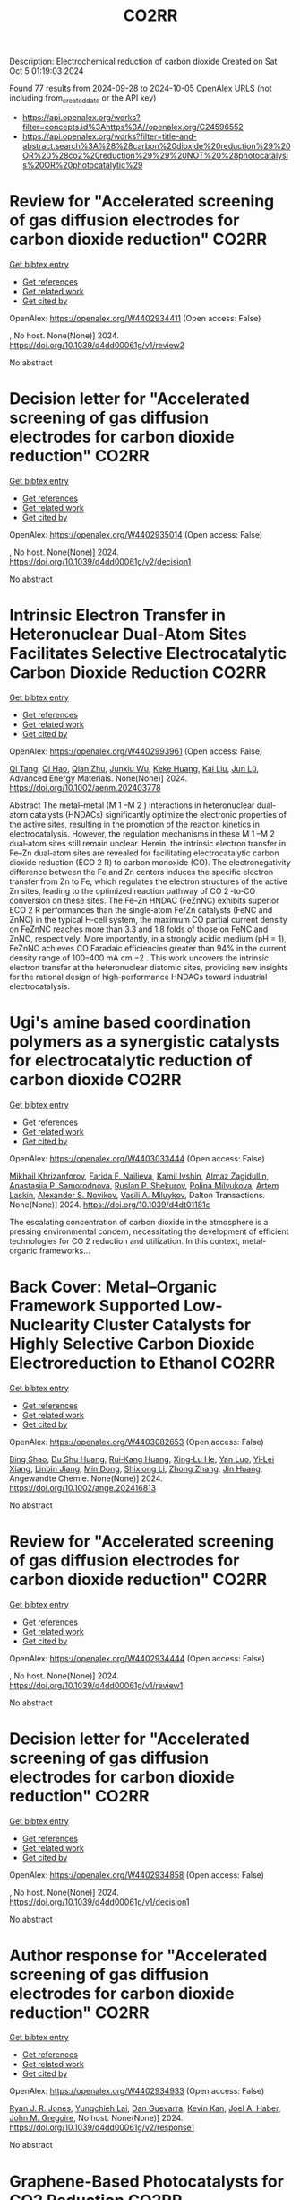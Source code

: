 #+TITLE: CO2RR
Description: Electrochemical reduction of carbon dioxide
Created on Sat Oct  5 01:19:03 2024

Found 77 results from 2024-09-28 to 2024-10-05
OpenAlex URLS (not including from_created_date or the API key)
- [[https://api.openalex.org/works?filter=concepts.id%3Ahttps%3A//openalex.org/C24596552]]
- [[https://api.openalex.org/works?filter=title-and-abstract.search%3A%28%28carbon%20dioxide%20reduction%29%20OR%20%28co2%20reduction%29%29%20NOT%20%28photocatalysis%20OR%20photocatalytic%29]]

* Review for "Accelerated screening of gas diffusion electrodes for carbon dioxide reduction"  :CO2RR:
:PROPERTIES:
:UUID: https://openalex.org/W4402934411
:TOPICS: Electrochemical Reduction of CO2 to Fuels, Gas Sensing Technology and Materials, Catalytic Nanomaterials
:PUBLICATION_DATE: 2024-04-19
:END:    
    
[[elisp:(doi-add-bibtex-entry "https://doi.org/10.1039/d4dd00061g/v1/review2")][Get bibtex entry]] 

- [[elisp:(progn (xref--push-markers (current-buffer) (point)) (oa--referenced-works "https://openalex.org/W4402934411"))][Get references]]
- [[elisp:(progn (xref--push-markers (current-buffer) (point)) (oa--related-works "https://openalex.org/W4402934411"))][Get related work]]
- [[elisp:(progn (xref--push-markers (current-buffer) (point)) (oa--cited-by-works "https://openalex.org/W4402934411"))][Get cited by]]

OpenAlex: https://openalex.org/W4402934411 (Open access: False)
    
, No host. None(None)] 2024. https://doi.org/10.1039/d4dd00061g/v1/review2 
     
No abstract    

    

* Decision letter for "Accelerated screening of gas diffusion electrodes for carbon dioxide reduction"  :CO2RR:
:PROPERTIES:
:UUID: https://openalex.org/W4402935014
:TOPICS: Electrochemical Reduction of CO2 to Fuels, Gas Sensing Technology and Materials
:PUBLICATION_DATE: 2024-04-27
:END:    
    
[[elisp:(doi-add-bibtex-entry "https://doi.org/10.1039/d4dd00061g/v2/decision1")][Get bibtex entry]] 

- [[elisp:(progn (xref--push-markers (current-buffer) (point)) (oa--referenced-works "https://openalex.org/W4402935014"))][Get references]]
- [[elisp:(progn (xref--push-markers (current-buffer) (point)) (oa--related-works "https://openalex.org/W4402935014"))][Get related work]]
- [[elisp:(progn (xref--push-markers (current-buffer) (point)) (oa--cited-by-works "https://openalex.org/W4402935014"))][Get cited by]]

OpenAlex: https://openalex.org/W4402935014 (Open access: False)
    
, No host. None(None)] 2024. https://doi.org/10.1039/d4dd00061g/v2/decision1 
     
No abstract    

    

* Intrinsic Electron Transfer in Heteronuclear Dual‐Atom Sites Facilitates Selective Electrocatalytic Carbon Dioxide Reduction  :CO2RR:
:PROPERTIES:
:UUID: https://openalex.org/W4402993961
:TOPICS: Electrochemical Reduction of CO2 to Fuels, Applications of Ionic Liquids, Electrocatalysis for Energy Conversion
:PUBLICATION_DATE: 2024-09-30
:END:    
    
[[elisp:(doi-add-bibtex-entry "https://doi.org/10.1002/aenm.202403778")][Get bibtex entry]] 

- [[elisp:(progn (xref--push-markers (current-buffer) (point)) (oa--referenced-works "https://openalex.org/W4402993961"))][Get references]]
- [[elisp:(progn (xref--push-markers (current-buffer) (point)) (oa--related-works "https://openalex.org/W4402993961"))][Get related work]]
- [[elisp:(progn (xref--push-markers (current-buffer) (point)) (oa--cited-by-works "https://openalex.org/W4402993961"))][Get cited by]]

OpenAlex: https://openalex.org/W4402993961 (Open access: False)
    
[[https://openalex.org/A5101926099][Qi Tang]], [[https://openalex.org/A5101853152][Qi Hao]], [[https://openalex.org/A5086452619][Qian Zhu]], [[https://openalex.org/A5020591091][Junxiu Wu]], [[https://openalex.org/A5058587719][Keke Huang]], [[https://openalex.org/A5100399849][Kai Liu]], [[https://openalex.org/A5100674628][Jun Lü]], Advanced Energy Materials. None(None)] 2024. https://doi.org/10.1002/aenm.202403778 
     
Abstract The metal–metal (M 1 –M 2 ) interactions in heteronuclear dual‐atom catalysts (HNDACs) significantly optimize the electronic properties of the active sites, resulting in the promotion of the reaction kinetics in electrocatalysis. However, the regulation mechanisms in these M 1 –M 2 dual‐atom sites still remain unclear. Herein, the intrinsic electron transfer in Fe–Zn dual‐atom sites are revealed for facilitating electrocatalytic carbon dioxide reduction (ECO 2 R) to carbon monoxide (CO). The electronegativity difference between the Fe and Zn centers induces the specific electron transfer from Zn to Fe, which regulates the electron structures of the active Zn sites, leading to the optimized reaction pathway of CO 2 ‐to‐CO conversion on these sites. The Fe–Zn HNDAC (FeZnNC) exhibits superior ECO 2 R performances than the single‐atom Fe/Zn catalysts (FeNC and ZnNC) in the typical H‐cell system, the maximum CO partial current density on FeZnNC reaches more than 3.3 and 1.8 folds of those on FeNC and ZnNC, respectively. More importantly, in a strongly acidic medium (pH = 1), FeZnNC achieves CO Faradaic efficiencies greater than 94% in the current density range of 100–400 mA cm −2 . This work uncovers the intrinsic electron transfer at the heteronuclear diatomic sites, providing new insights for the rational design of high‐performance HNDACs toward industrial electrocatalysis.    

    

* Ugi's amine based coordination polymers as a synergistic catalysts for electrocatalytic reduction of carbon dioxide  :CO2RR:
:PROPERTIES:
:UUID: https://openalex.org/W4403033444
:TOPICS: Electrochemical Reduction of CO2 to Fuels, Carbon Dioxide Utilization for Chemical Synthesis, Catalytic Dehydrogenation of Light Alkanes
:PUBLICATION_DATE: 2024-01-01
:END:    
    
[[elisp:(doi-add-bibtex-entry "https://doi.org/10.1039/d4dt01181c")][Get bibtex entry]] 

- [[elisp:(progn (xref--push-markers (current-buffer) (point)) (oa--referenced-works "https://openalex.org/W4403033444"))][Get references]]
- [[elisp:(progn (xref--push-markers (current-buffer) (point)) (oa--related-works "https://openalex.org/W4403033444"))][Get related work]]
- [[elisp:(progn (xref--push-markers (current-buffer) (point)) (oa--cited-by-works "https://openalex.org/W4403033444"))][Get cited by]]

OpenAlex: https://openalex.org/W4403033444 (Open access: False)
    
[[https://openalex.org/A5090357376][Mikhail Khrizanforov]], [[https://openalex.org/A5107686405][Farida F. Nailieva]], [[https://openalex.org/A5015946707][Kamil Ivshin]], [[https://openalex.org/A5055400630][Almaz Zagidullin]], [[https://openalex.org/A5093839011][Anastasiia P. Samorodnova]], [[https://openalex.org/A5041409633][Ruslan P. Shekurov]], [[https://openalex.org/A5095934822][Polina Milyukova]], [[https://openalex.org/A5065148995][Artem Laskin]], [[https://openalex.org/A5063649629][Alexander S. Novikov]], [[https://openalex.org/A5032894349][Vasili A. Miluykov]], Dalton Transactions. None(None)] 2024. https://doi.org/10.1039/d4dt01181c 
     
The escalating concentration of carbon dioxide in the atmosphere is a pressing environmental concern, necessitating the development of efficient technologies for CO 2 reduction and utilization. In this context, metal-organic frameworks...    

    

* Back Cover: Metal–Organic Framework Supported Low‐Nuclearity Cluster Catalysts for Highly Selective Carbon Dioxide Electroreduction to Ethanol  :CO2RR:
:PROPERTIES:
:UUID: https://openalex.org/W4403082653
:TOPICS: Electrochemical Reduction of CO2 to Fuels, Chemistry and Applications of Metal-Organic Frameworks, Carbon Dioxide Utilization for Chemical Synthesis
:PUBLICATION_DATE: 2024-10-02
:END:    
    
[[elisp:(doi-add-bibtex-entry "https://doi.org/10.1002/ange.202416813")][Get bibtex entry]] 

- [[elisp:(progn (xref--push-markers (current-buffer) (point)) (oa--referenced-works "https://openalex.org/W4403082653"))][Get references]]
- [[elisp:(progn (xref--push-markers (current-buffer) (point)) (oa--related-works "https://openalex.org/W4403082653"))][Get related work]]
- [[elisp:(progn (xref--push-markers (current-buffer) (point)) (oa--cited-by-works "https://openalex.org/W4403082653"))][Get cited by]]

OpenAlex: https://openalex.org/W4403082653 (Open access: False)
    
[[https://openalex.org/A5100381379][Bing Shao]], [[https://openalex.org/A5010225600][Du Shu Huang]], [[https://openalex.org/A5008056492][Rui‐Kang Huang]], [[https://openalex.org/A5031239250][Xing‐Lu He]], [[https://openalex.org/A5050700483][Yan Luo]], [[https://openalex.org/A5102689986][Yi‐Lei Xiang]], [[https://openalex.org/A5101860097][Linbin Jiang]], [[https://openalex.org/A5042836811][Min Dong]], [[https://openalex.org/A5008199157][Shixiong Li]], [[https://openalex.org/A5100350970][Zhong Zhang]], [[https://openalex.org/A5065774274][Jin Huang]], Angewandte Chemie. None(None)] 2024. https://doi.org/10.1002/ange.202416813 
     
No abstract    

    

* Review for "Accelerated screening of gas diffusion electrodes for carbon dioxide reduction"  :CO2RR:
:PROPERTIES:
:UUID: https://openalex.org/W4402934444
:TOPICS: Electrochemical Reduction of CO2 to Fuels, Gas Sensing Technology and Materials, Catalytic Nanomaterials
:PUBLICATION_DATE: 2024-03-13
:END:    
    
[[elisp:(doi-add-bibtex-entry "https://doi.org/10.1039/d4dd00061g/v1/review1")][Get bibtex entry]] 

- [[elisp:(progn (xref--push-markers (current-buffer) (point)) (oa--referenced-works "https://openalex.org/W4402934444"))][Get references]]
- [[elisp:(progn (xref--push-markers (current-buffer) (point)) (oa--related-works "https://openalex.org/W4402934444"))][Get related work]]
- [[elisp:(progn (xref--push-markers (current-buffer) (point)) (oa--cited-by-works "https://openalex.org/W4402934444"))][Get cited by]]

OpenAlex: https://openalex.org/W4402934444 (Open access: False)
    
, No host. None(None)] 2024. https://doi.org/10.1039/d4dd00061g/v1/review1 
     
No abstract    

    

* Decision letter for "Accelerated screening of gas diffusion electrodes for carbon dioxide reduction"  :CO2RR:
:PROPERTIES:
:UUID: https://openalex.org/W4402934858
:TOPICS: Electrochemical Reduction of CO2 to Fuels, Gas Sensing Technology and Materials
:PUBLICATION_DATE: 2024-04-20
:END:    
    
[[elisp:(doi-add-bibtex-entry "https://doi.org/10.1039/d4dd00061g/v1/decision1")][Get bibtex entry]] 

- [[elisp:(progn (xref--push-markers (current-buffer) (point)) (oa--referenced-works "https://openalex.org/W4402934858"))][Get references]]
- [[elisp:(progn (xref--push-markers (current-buffer) (point)) (oa--related-works "https://openalex.org/W4402934858"))][Get related work]]
- [[elisp:(progn (xref--push-markers (current-buffer) (point)) (oa--cited-by-works "https://openalex.org/W4402934858"))][Get cited by]]

OpenAlex: https://openalex.org/W4402934858 (Open access: False)
    
, No host. None(None)] 2024. https://doi.org/10.1039/d4dd00061g/v1/decision1 
     
No abstract    

    

* Author response for "Accelerated screening of gas diffusion electrodes for carbon dioxide reduction"  :CO2RR:
:PROPERTIES:
:UUID: https://openalex.org/W4402934933
:TOPICS: Electrochemical Reduction of CO2 to Fuels
:PUBLICATION_DATE: 2024-04-25
:END:    
    
[[elisp:(doi-add-bibtex-entry "https://doi.org/10.1039/d4dd00061g/v2/response1")][Get bibtex entry]] 

- [[elisp:(progn (xref--push-markers (current-buffer) (point)) (oa--referenced-works "https://openalex.org/W4402934933"))][Get references]]
- [[elisp:(progn (xref--push-markers (current-buffer) (point)) (oa--related-works "https://openalex.org/W4402934933"))][Get related work]]
- [[elisp:(progn (xref--push-markers (current-buffer) (point)) (oa--cited-by-works "https://openalex.org/W4402934933"))][Get cited by]]

OpenAlex: https://openalex.org/W4402934933 (Open access: False)
    
[[https://openalex.org/A5041734836][Ryan J. R. Jones]], [[https://openalex.org/A5103079823][Yungchieh Lai]], [[https://openalex.org/A5030566949][Dan Guevarra]], [[https://openalex.org/A5073163389][Kevin Kan]], [[https://openalex.org/A5033925671][Joel A. Haber]], [[https://openalex.org/A5037026533][John M. Gregoire]], No host. None(None)] 2024. https://doi.org/10.1039/d4dd00061g/v2/response1 
     
No abstract    

    

* Graphene-Based Photocatalysts for CO2 Reduction  :CO2RR:
:PROPERTIES:
:UUID: https://openalex.org/W4403072741
:TOPICS: Photocatalytic Materials for Solar Energy Conversion, Porous Crystalline Organic Frameworks for Energy and Separation Applications, Gas Sensing Technology and Materials
:PUBLICATION_DATE: 2024-01-01
:END:    
    
[[elisp:(doi-add-bibtex-entry "https://doi.org/10.1007/978-3-031-66260-7_29")][Get bibtex entry]] 

- [[elisp:(progn (xref--push-markers (current-buffer) (point)) (oa--referenced-works "https://openalex.org/W4403072741"))][Get references]]
- [[elisp:(progn (xref--push-markers (current-buffer) (point)) (oa--related-works "https://openalex.org/W4403072741"))][Get related work]]
- [[elisp:(progn (xref--push-markers (current-buffer) (point)) (oa--cited-by-works "https://openalex.org/W4403072741"))][Get cited by]]

OpenAlex: https://openalex.org/W4403072741 (Open access: False)
    
[[https://openalex.org/A5055420228][José M. Barrera‐Andrade]], [[https://openalex.org/A5014043779][Elim Albiter]], [[https://openalex.org/A5076263633][Miguel A. Valenzuela]], [[https://openalex.org/A5063052194][E. Rojas García]], Advanced structured materials. None(None)] 2024. https://doi.org/10.1007/978-3-031-66260-7_29 
     
No abstract    

    

* Tandem electrocatalysis for CO2 reduction to multi-carbons  :CO2RR:
:PROPERTIES:
:UUID: https://openalex.org/W4403005598
:TOPICS: Electrochemical Reduction of CO2 to Fuels, Carbon Dioxide Utilization for Chemical Synthesis, Applications of Ionic Liquids
:PUBLICATION_DATE: 2024-09-29
:END:    
    
[[elisp:(doi-add-bibtex-entry "https://doi.org/10.1007/s11426-024-2144-0")][Get bibtex entry]] 

- [[elisp:(progn (xref--push-markers (current-buffer) (point)) (oa--referenced-works "https://openalex.org/W4403005598"))][Get references]]
- [[elisp:(progn (xref--push-markers (current-buffer) (point)) (oa--related-works "https://openalex.org/W4403005598"))][Get related work]]
- [[elisp:(progn (xref--push-markers (current-buffer) (point)) (oa--cited-by-works "https://openalex.org/W4403005598"))][Get cited by]]

OpenAlex: https://openalex.org/W4403005598 (Open access: False)
    
[[https://openalex.org/A5102715021][X. N. Li]], [[https://openalex.org/A5045124309][Tianxiang Yan]], [[https://openalex.org/A5001369399][Yichen Meng]], [[https://openalex.org/A5102665350][Zhanpeng Liang]], [[https://openalex.org/A5000657358][Tianying Zhang]], [[https://openalex.org/A5018909513][Haoyuan Chi]], [[https://openalex.org/A5008104343][Ziting Fan]], [[https://openalex.org/A5008657732][Yifan Jin]], [[https://openalex.org/A5101413103][Haoran Zhang]], [[https://openalex.org/A5100394033][Sheng Zhang]], Science China Chemistry. None(None)] 2024. https://doi.org/10.1007/s11426-024-2144-0 
     
No abstract    

    

* The Electrode/Electrolyte Interface Study during the Electrochemical CO2 Reduction in Acidic Electrolytes  :CO2RR:
:PROPERTIES:
:UUID: https://openalex.org/W4402935861
:TOPICS: Electrochemical Reduction of CO2 to Fuels, Applications of Ionic Liquids, Carbon Dioxide Capture and Storage Technologies
:PUBLICATION_DATE: 2024-09-26
:END:    
    
[[elisp:(doi-add-bibtex-entry "https://doi.org/10.1002/anie.202415894")][Get bibtex entry]] 

- [[elisp:(progn (xref--push-markers (current-buffer) (point)) (oa--referenced-works "https://openalex.org/W4402935861"))][Get references]]
- [[elisp:(progn (xref--push-markers (current-buffer) (point)) (oa--related-works "https://openalex.org/W4402935861"))][Get related work]]
- [[elisp:(progn (xref--push-markers (current-buffer) (point)) (oa--cited-by-works "https://openalex.org/W4402935861"))][Get cited by]]

OpenAlex: https://openalex.org/W4402935861 (Open access: False)
    
[[https://openalex.org/A5081466371][Yao Yao]], [[https://openalex.org/A5078369945][Ernest Pahuyo Delmo]], [[https://openalex.org/A5005645517][Minhua Shao]], Angewandte Chemie International Edition. None(None)] 2024. https://doi.org/10.1002/anie.202415894 
     
Electrochemical CO2 Reduction (CO2R) in acidic electrolytes has gained significant attention owing to higher carbon efficiency and stability than in alkaline counterparts. However, the proton source and the role of alkali cations for CO2R are still under debate. By using rotating ring disk electrode and surface‐enhanced infrared absorption spectroscopy, we find that a neutral/alkaline environment at the interface is necessary for CO2R even in acidic electrolytes. We also confirm that water molecules, rather than protons serve as the proton source for CO2R. Alkali cations in the outer Helmholtz plane activate H2O and promote the desorption of adsorbed carbon monoxide. Additionally, the solvated CO2, or CO2(aq), is the actual reactant for CO2R. This study provides a deeper understanding of the electrode/electrolyte interface during CO2R in acidic electrolytes and sheds light on further performance improvement of this system.    

    

* The Electrode/Electrolyte Interface Study during the Electrochemical CO2 Reduction in Acidic Electrolytes  :CO2RR:
:PROPERTIES:
:UUID: https://openalex.org/W4402935594
:TOPICS: Electrochemical Reduction of CO2 to Fuels, Electrochemical Detection of Heavy Metal Ions, Applications of Ionic Liquids
:PUBLICATION_DATE: 2024-09-26
:END:    
    
[[elisp:(doi-add-bibtex-entry "https://doi.org/10.1002/ange.202415894")][Get bibtex entry]] 

- [[elisp:(progn (xref--push-markers (current-buffer) (point)) (oa--referenced-works "https://openalex.org/W4402935594"))][Get references]]
- [[elisp:(progn (xref--push-markers (current-buffer) (point)) (oa--related-works "https://openalex.org/W4402935594"))][Get related work]]
- [[elisp:(progn (xref--push-markers (current-buffer) (point)) (oa--cited-by-works "https://openalex.org/W4402935594"))][Get cited by]]

OpenAlex: https://openalex.org/W4402935594 (Open access: False)
    
[[https://openalex.org/A5103940466][Yulin Yao]], [[https://openalex.org/A5078369945][Ernest Pahuyo Delmo]], [[https://openalex.org/A5006297542][Yu Zhang]], Angewandte Chemie. None(None)] 2024. https://doi.org/10.1002/ange.202415894 
     
Electrochemical CO2 Reduction (CO2R) in acidic electrolytes has gained significant attention owing to higher carbon efficiency and stability than in alkaline counterparts. However, the proton source and the role of alkali cations for CO2R are still under debate. By using rotating ring disk electrode and surface‐enhanced infrared absorption spectroscopy, we find that a neutral/alkaline environment at the interface is necessary for CO2R even in acidic electrolytes. We also confirm that water molecules, rather than protons serve as the proton source for CO2R. Alkali cations in the outer Helmholtz plane activate H2O and promote the desorption of adsorbed carbon monoxide. Additionally, the solvated CO2, or CO2(aq), is the actual reactant for CO2R. This study provides a deeper understanding of the electrode/electrolyte interface during CO2R in acidic electrolytes and sheds light on further performance improvement of this system.    

    

* CO2 electrochemical reduction to formic acid: An overview of process sustainability  :CO2RR:
:PROPERTIES:
:UUID: https://openalex.org/W4402999323
:TOPICS: Electrochemical Reduction of CO2 to Fuels, Carbon Dioxide Utilization for Chemical Synthesis, Applications of Ionic Liquids
:PUBLICATION_DATE: 2024-09-30
:END:    
    
[[elisp:(doi-add-bibtex-entry "https://doi.org/10.1016/j.ccst.2024.100308")][Get bibtex entry]] 

- [[elisp:(progn (xref--push-markers (current-buffer) (point)) (oa--referenced-works "https://openalex.org/W4402999323"))][Get references]]
- [[elisp:(progn (xref--push-markers (current-buffer) (point)) (oa--related-works "https://openalex.org/W4402999323"))][Get related work]]
- [[elisp:(progn (xref--push-markers (current-buffer) (point)) (oa--cited-by-works "https://openalex.org/W4402999323"))][Get cited by]]

OpenAlex: https://openalex.org/W4402999323 (Open access: False)
    
[[https://openalex.org/A5107668608][Zeyad M. Ghazi]], [[https://openalex.org/A5066670339][Dina Ewis]], [[https://openalex.org/A5070862521][Hazim Qiblawey]], [[https://openalex.org/A5011669590][Muftah H. El‐Naas]], Carbon Capture Science & Technology. 13(None)] 2024. https://doi.org/10.1016/j.ccst.2024.100308 
     
No abstract    

    

* Effect of Interfacial Electric Field on 2D Metal/Graphene Electrocatalysts for CO2 Reduction Reaction  :CO2RR:
:PROPERTIES:
:UUID: https://openalex.org/W4402966995
:TOPICS: Electrochemical Reduction of CO2 to Fuels, Porous Crystalline Organic Frameworks for Energy and Separation Applications, Thermoelectric Materials
:PUBLICATION_DATE: 2024-09-30
:END:    
    
[[elisp:(doi-add-bibtex-entry "https://doi.org/10.1002/cssc.202401673")][Get bibtex entry]] 

- [[elisp:(progn (xref--push-markers (current-buffer) (point)) (oa--referenced-works "https://openalex.org/W4402966995"))][Get references]]
- [[elisp:(progn (xref--push-markers (current-buffer) (point)) (oa--related-works "https://openalex.org/W4402966995"))][Get related work]]
- [[elisp:(progn (xref--push-markers (current-buffer) (point)) (oa--cited-by-works "https://openalex.org/W4402966995"))][Get cited by]]

OpenAlex: https://openalex.org/W4402966995 (Open access: False)
    
[[https://openalex.org/A5052590925][Jinwon Cho]], [[https://openalex.org/A5041107674][Faisal M. Alamgir]], [[https://openalex.org/A5090363901][Seung Soon Jang]], ChemSusChem. None(None)] 2024. https://doi.org/10.1002/cssc.202401673 
     
Understanding the influence of local electric fields on electrochemical reactions is crucial for designing highly selective electrocatalysts for CO2 reduction reactions (CO2RR). In this study, we provide a theoretical investigation of the effect of the local electric field induced by the negative‐biased electrode and cations in the electrolyte on the energetics and reaction kinetics of CO2RR on 2D hybrid metal/graphene electrocatalysts. Our findings reveal that the electronic structures of the CO2 molecule undergo substantial modification, resulting in the increased adsorption energy of CO­2 on metal/graphene structures, thus reducing the initial barrier of the CO2RR mechanism. This field‐assisted CO2RR mechanism promotes CO production while suppressing HCOOH production. Our findings highlight the potential of manipulating electric fields to tailor the pathways of CO2RR, providing new avenues designing selective electrocatalysts.    

    

* Strained Cu(111) surface can be catalytic efficient for C–C coupling in CO2 electrochemical reduction  :CO2RR:
:PROPERTIES:
:UUID: https://openalex.org/W4403032159
:TOPICS: Electrochemical Reduction of CO2 to Fuels, Applications of Ionic Liquids, Electrocatalysis for Energy Conversion
:PUBLICATION_DATE: 2024-10-01
:END:    
    
[[elisp:(doi-add-bibtex-entry "https://doi.org/10.1063/5.0216818")][Get bibtex entry]] 

- [[elisp:(progn (xref--push-markers (current-buffer) (point)) (oa--referenced-works "https://openalex.org/W4403032159"))][Get references]]
- [[elisp:(progn (xref--push-markers (current-buffer) (point)) (oa--related-works "https://openalex.org/W4403032159"))][Get related work]]
- [[elisp:(progn (xref--push-markers (current-buffer) (point)) (oa--cited-by-works "https://openalex.org/W4403032159"))][Get cited by]]

OpenAlex: https://openalex.org/W4403032159 (Open access: True)
    
[[https://openalex.org/A5102402335][Yunfang Xu]], [[https://openalex.org/A5105697328][Y. L. Han]], [[https://openalex.org/A5100427812][Lixin Zhang]], AIP Advances. 14(10)] 2024. https://doi.org/10.1063/5.0216818 
     
It is well accepted that the Cu(100) surface is catalytic active for C–C coupling in CO2 reduction. However, the (100) surface is less active for the preceding CO* formation process and, most importantly, less stable than other surfaces. In this work, we investigate the relationship between catalytic effects and general factors such as coordination number and spacing (strain) of the Cu surface atoms. We find that the former affects the CO* formation only and the latter affects both the CO* formation and the subsequent C–C coupling. Among all the strained surfaces with larger atomic spacing, the more stable Cu(111) surface is extraordinary and outperforms Cu(100) and the high index surfaces for CO2 reduction to C2 on Cu.    

    

* Harnessing the Power of Graphene: A Critical Analysis of Graphene-Based Photocatalysts for CO2 Reduction  :CO2RR:
:PROPERTIES:
:UUID: https://openalex.org/W4402917848
:TOPICS: Photocatalytic Materials for Solar Energy Conversion, Gas Sensing Technology and Materials, Porous Crystalline Organic Frameworks for Energy and Separation Applications
:PUBLICATION_DATE: 2024-01-01
:END:    
    
[[elisp:(doi-add-bibtex-entry "https://doi.org/10.1007/978-3-031-68464-7_18")][Get bibtex entry]] 

- [[elisp:(progn (xref--push-markers (current-buffer) (point)) (oa--referenced-works "https://openalex.org/W4402917848"))][Get references]]
- [[elisp:(progn (xref--push-markers (current-buffer) (point)) (oa--related-works "https://openalex.org/W4402917848"))][Get related work]]
- [[elisp:(progn (xref--push-markers (current-buffer) (point)) (oa--cited-by-works "https://openalex.org/W4402917848"))][Get cited by]]

OpenAlex: https://openalex.org/W4402917848 (Open access: False)
    
[[https://openalex.org/A5050048610][Mahrukh Khan]], [[https://openalex.org/A5023916972][Mohammad Naeem Khan]], [[https://openalex.org/A5101340229][Mehrab Khan]], [[https://openalex.org/A5103123183][Hafsa Javaid]], [[https://openalex.org/A5075512873][Sara Musaddiq]], Advanced structured materials. None(None)] 2024. https://doi.org/10.1007/978-3-031-68464-7_18 
     
No abstract    

    

* Precise Synthesis of Dual‐single‐atom Electrocatalysts through Pre‐coordination‐directed in situ Confinement for CO2 Reduction  :CO2RR:
:PROPERTIES:
:UUID: https://openalex.org/W4402962730
:TOPICS: Electrochemical Reduction of CO2 to Fuels, Electrocatalysis for Energy Conversion, Lithium-ion Battery Technology
:PUBLICATION_DATE: 2024-09-29
:END:    
    
[[elisp:(doi-add-bibtex-entry "https://doi.org/10.1002/anie.202415223")][Get bibtex entry]] 

- [[elisp:(progn (xref--push-markers (current-buffer) (point)) (oa--referenced-works "https://openalex.org/W4402962730"))][Get references]]
- [[elisp:(progn (xref--push-markers (current-buffer) (point)) (oa--related-works "https://openalex.org/W4402962730"))][Get related work]]
- [[elisp:(progn (xref--push-markers (current-buffer) (point)) (oa--cited-by-works "https://openalex.org/W4402962730"))][Get cited by]]

OpenAlex: https://openalex.org/W4402962730 (Open access: False)
    
[[https://openalex.org/A5037156563][Peng Rao]], [[https://openalex.org/A5038939329][Xing‐Qi Han]], [[https://openalex.org/A5043799303][Haochen Sun]], [[https://openalex.org/A5101840025][Fangyuan Wang]], [[https://openalex.org/A5003447105][Ying Liang]], [[https://openalex.org/A5100336948][Jing Li]], [[https://openalex.org/A5053821178][Daoxiong Wu]], [[https://openalex.org/A5003012361][Xiaodong Shi]], [[https://openalex.org/A5079901404][Zhenye Kang]], [[https://openalex.org/A5023491714][Zhengpei Miao]], [[https://openalex.org/A5017687334][Peilin Deng]], [[https://openalex.org/A5024069386][Xinlong Tian]], Angewandte Chemie International Edition. None(None)] 2024. https://doi.org/10.1002/anie.202415223 
     
Dual‐single‐atom catalysts (DSACs) are the next paradigm shift in single‐atom catalysts because of the enhanced performance brought about by the synergistic effects between adjacent bimetallic pairs. However, there are few methods for synthesizing DSACs with precise bimetallic structures. Herein, a pre‐coordination strategy is proposed to precisely synthesize a library of DSACs. This strategy ensures the selective and effective coordination of two metals via phthalocyanines with specific coordination sites, such as –F– and –OH–. Subsequently, in‐situ confinement inhibits the migration of metal pairs during high‐temperature pyrolysis, and obtains the DSACs with precisely constructed metal pairs. Despite changing synthetic parameters, including transition metal centers, metal pairs, and spatial geometry, the products exhibit similar atomic metal pairs dispersion properties, demonstrating the universality of the strategy. The pre‐coordination strategy synthesized DSACs shows significant CO2 reduction reaction performance in both flow‐cell and practical rechargeable Zn‐CO2 batteries. This work not only provides new insights into the precise synthesis of DSACs, but also offers guidelines for the accelerated discovery of efficient catalysts.    

    

* Precise Synthesis of Dual‐single‐atom Electrocatalysts through Pre‐coordination‐directed in situ Confinement for CO2 Reduction  :CO2RR:
:PROPERTIES:
:UUID: https://openalex.org/W4402962769
:TOPICS: Electrochemical Reduction of CO2 to Fuels, Electrocatalysis for Energy Conversion, Ammonia Synthesis and Electrocatalysis
:PUBLICATION_DATE: 2024-09-29
:END:    
    
[[elisp:(doi-add-bibtex-entry "https://doi.org/10.1002/ange.202415223")][Get bibtex entry]] 

- [[elisp:(progn (xref--push-markers (current-buffer) (point)) (oa--referenced-works "https://openalex.org/W4402962769"))][Get references]]
- [[elisp:(progn (xref--push-markers (current-buffer) (point)) (oa--related-works "https://openalex.org/W4402962769"))][Get related work]]
- [[elisp:(progn (xref--push-markers (current-buffer) (point)) (oa--cited-by-works "https://openalex.org/W4402962769"))][Get cited by]]

OpenAlex: https://openalex.org/W4402962769 (Open access: False)
    
[[https://openalex.org/A5037156563][Peng Rao]], [[https://openalex.org/A5038939329][Xing‐Qi Han]], [[https://openalex.org/A5043799303][Haochen Sun]], [[https://openalex.org/A5101840025][Fangyuan Wang]], [[https://openalex.org/A5003447105][Ying Liang]], [[https://openalex.org/A5100336948][Jing Li]], [[https://openalex.org/A5053821178][Daoxiong Wu]], [[https://openalex.org/A5003012361][Xiaodong Shi]], [[https://openalex.org/A5079901404][Zhenye Kang]], [[https://openalex.org/A5023491714][Zhengpei Miao]], [[https://openalex.org/A5017687334][Peilin Deng]], [[https://openalex.org/A5024069386][Xinlong Tian]], Angewandte Chemie. None(None)] 2024. https://doi.org/10.1002/ange.202415223 
     
Dual‐single‐atom catalysts (DSACs) are the next paradigm shift in single‐atom catalysts because of the enhanced performance brought about by the synergistic effects between adjacent bimetallic pairs. However, there are few methods for synthesizing DSACs with precise bimetallic structures. Herein, a pre‐coordination strategy is proposed to precisely synthesize a library of DSACs. This strategy ensures the selective and effective coordination of two metals via phthalocyanines with specific coordination sites, such as –F– and –OH–. Subsequently, in‐situ confinement inhibits the migration of metal pairs during high‐temperature pyrolysis, and obtains the DSACs with precisely constructed metal pairs. Despite changing synthetic parameters, including transition metal centers, metal pairs, and spatial geometry, the products exhibit similar atomic metal pairs dispersion properties, demonstrating the universality of the strategy. The pre‐coordination strategy synthesized DSACs shows significant CO2 reduction reaction performance in both flow‐cell and practical rechargeable Zn‐CO2 batteries. This work not only provides new insights into the precise synthesis of DSACs, but also offers guidelines for the accelerated discovery of efficient catalysts.    

    

* Porous nickel-based catalyst doped with fluorine can efficiently electrocatalyze the reduction of CO2 to CO  :CO2RR:
:PROPERTIES:
:UUID: https://openalex.org/W4402971244
:TOPICS: Electrochemical Reduction of CO2 to Fuels, Electrocatalysis for Energy Conversion, Applications of Ionic Liquids
:PUBLICATION_DATE: 2024-09-01
:END:    
    
[[elisp:(doi-add-bibtex-entry "https://doi.org/10.1016/j.jallcom.2024.176771")][Get bibtex entry]] 

- [[elisp:(progn (xref--push-markers (current-buffer) (point)) (oa--referenced-works "https://openalex.org/W4402971244"))][Get references]]
- [[elisp:(progn (xref--push-markers (current-buffer) (point)) (oa--related-works "https://openalex.org/W4402971244"))][Get related work]]
- [[elisp:(progn (xref--push-markers (current-buffer) (point)) (oa--cited-by-works "https://openalex.org/W4402971244"))][Get cited by]]

OpenAlex: https://openalex.org/W4402971244 (Open access: False)
    
[[https://openalex.org/A5101335981][Beifang Lu]], [[https://openalex.org/A5048906150][Tianxia Liu]], [[https://openalex.org/A5100668226][Li Jia]], Journal of Alloys and Compounds. None(None)] 2024. https://doi.org/10.1016/j.jallcom.2024.176771 
     
No abstract    

    

* Z-scheme ZnIn2S4/CuxO heterostructure on flexible substrate for efficient photothermal catalytic CO2 reduction  :CO2RR:
:PROPERTIES:
:UUID: https://openalex.org/W4402980246
:TOPICS: Photocatalytic Materials for Solar Energy Conversion, Formation and Properties of Nanocrystals and Nanostructures, Applications of Quantum Dots in Nanotechnology
:PUBLICATION_DATE: 2024-09-01
:END:    
    
[[elisp:(doi-add-bibtex-entry "https://doi.org/10.1016/j.apsusc.2024.161369")][Get bibtex entry]] 

- [[elisp:(progn (xref--push-markers (current-buffer) (point)) (oa--referenced-works "https://openalex.org/W4402980246"))][Get references]]
- [[elisp:(progn (xref--push-markers (current-buffer) (point)) (oa--related-works "https://openalex.org/W4402980246"))][Get related work]]
- [[elisp:(progn (xref--push-markers (current-buffer) (point)) (oa--cited-by-works "https://openalex.org/W4402980246"))][Get cited by]]

OpenAlex: https://openalex.org/W4402980246 (Open access: False)
    
[[https://openalex.org/A5083270177][Jiping Shi]], [[https://openalex.org/A5071810183][Liuqing Hua]], [[https://openalex.org/A5050887627][Lu Ruan]], [[https://openalex.org/A5100635716][Xingjian Zhang]], [[https://openalex.org/A5101635375][Zhengdao Li]], [[https://openalex.org/A5026722987][Fengyun Su]], [[https://openalex.org/A5100353880][Xin Li]], [[https://openalex.org/A5100959252][Haiquan Xie]], [[https://openalex.org/A5074136896][Yong Zhou]], Applied Surface Science. None(None)] 2024. https://doi.org/10.1016/j.apsusc.2024.161369 
     
No abstract    

    

* Zirconium-doped ultrathin copper nanowires for C1 and C2+ products in electrochemical CO2 reduction reaction  :CO2RR:
:PROPERTIES:
:UUID: https://openalex.org/W4403077551
:TOPICS: Electrochemical Reduction of CO2 to Fuels, Catalytic Nanomaterials, Applications of Ionic Liquids
:PUBLICATION_DATE: 2024-10-02
:END:    
    
[[elisp:(doi-add-bibtex-entry "https://doi.org/10.1016/j.mcat.2024.114591")][Get bibtex entry]] 

- [[elisp:(progn (xref--push-markers (current-buffer) (point)) (oa--referenced-works "https://openalex.org/W4403077551"))][Get references]]
- [[elisp:(progn (xref--push-markers (current-buffer) (point)) (oa--related-works "https://openalex.org/W4403077551"))][Get related work]]
- [[elisp:(progn (xref--push-markers (current-buffer) (point)) (oa--cited-by-works "https://openalex.org/W4403077551"))][Get cited by]]

OpenAlex: https://openalex.org/W4403077551 (Open access: True)
    
[[https://openalex.org/A5014445605][Wuyang Lin]], [[https://openalex.org/A5012436930][Matteo Palma]], [[https://openalex.org/A5076994358][Devis Di Tommaso]], Molecular Catalysis. 569(None)] 2024. https://doi.org/10.1016/j.mcat.2024.114591 
     
No abstract    

    

* Co Cluster-Modified Ni Nanoparticles with Superior Light-Driven Thermocatalytic Co2 Reduction by Ch4  :CO2RR:
:PROPERTIES:
:UUID: https://openalex.org/W4403093962
:TOPICS: Catalytic Nanomaterials, Electrochemical Reduction of CO2 to Fuels, Advancements in Density Functional Theory
:PUBLICATION_DATE: 2024-01-01
:END:    
    
[[elisp:(doi-add-bibtex-entry "https://doi.org/10.2139/ssrn.4976153")][Get bibtex entry]] 

- [[elisp:(progn (xref--push-markers (current-buffer) (point)) (oa--referenced-works "https://openalex.org/W4403093962"))][Get references]]
- [[elisp:(progn (xref--push-markers (current-buffer) (point)) (oa--related-works "https://openalex.org/W4403093962"))][Get related work]]
- [[elisp:(progn (xref--push-markers (current-buffer) (point)) (oa--cited-by-works "https://openalex.org/W4403093962"))][Get cited by]]

OpenAlex: https://openalex.org/W4403093962 (Open access: False)
    
[[https://openalex.org/A5029731724][Qian Zhang]], [[https://openalex.org/A5100331926][Mei Li]], [[https://openalex.org/A5101769539][Yuhua Zhang]], [[https://openalex.org/A5101705073][Na Sun]], [[https://openalex.org/A5059984618][Dan Cheng]], [[https://openalex.org/A5100601973][Peng Sun]], [[https://openalex.org/A5054075598][Shaowen Wu]], No host. None(None)] 2024. https://doi.org/10.2139/ssrn.4976153 
     
No abstract    

    

* Rare-earth metal neodymium anchored into graphene as a promising CO2 reduction electrocatalyst by regulating the coordination environment  :CO2RR:
:PROPERTIES:
:UUID: https://openalex.org/W4403044828
:TOPICS: Electrochemical Reduction of CO2 to Fuels, Electrocatalysis for Energy Conversion, Ammonia Synthesis and Electrocatalysis
:PUBLICATION_DATE: 2024-10-01
:END:    
    
[[elisp:(doi-add-bibtex-entry "https://doi.org/10.1016/j.surfin.2024.105203")][Get bibtex entry]] 

- [[elisp:(progn (xref--push-markers (current-buffer) (point)) (oa--referenced-works "https://openalex.org/W4403044828"))][Get references]]
- [[elisp:(progn (xref--push-markers (current-buffer) (point)) (oa--related-works "https://openalex.org/W4403044828"))][Get related work]]
- [[elisp:(progn (xref--push-markers (current-buffer) (point)) (oa--cited-by-works "https://openalex.org/W4403044828"))][Get cited by]]

OpenAlex: https://openalex.org/W4403044828 (Open access: False)
    
[[https://openalex.org/A5100620150][Siying Liu]], [[https://openalex.org/A5003167045][Huohai Yang]], [[https://openalex.org/A5063446819][Xingbo Ge]], [[https://openalex.org/A5101532301][Yingjie Feng]], [[https://openalex.org/A5032775500][Xiaoyue Fu]], [[https://openalex.org/A5100363117][Xin Chen]], Surfaces and Interfaces. None(None)] 2024. https://doi.org/10.1016/j.surfin.2024.105203 
     
No abstract    

    

* Life Cycle Assessment of Cement Industry with Co2 Capture and Purification: Environmental Feasibility and Synergistic Emission Reduction  :CO2RR:
:PROPERTIES:
:UUID: https://openalex.org/W4402940883
:TOPICS: Carbon Dioxide Capture and Storage Technologies, Zeolite Chemistry and Catalysis, Catalytic Nanomaterials
:PUBLICATION_DATE: 2024-01-01
:END:    
    
[[elisp:(doi-add-bibtex-entry "https://doi.org/10.2139/ssrn.4970428")][Get bibtex entry]] 

- [[elisp:(progn (xref--push-markers (current-buffer) (point)) (oa--referenced-works "https://openalex.org/W4402940883"))][Get references]]
- [[elisp:(progn (xref--push-markers (current-buffer) (point)) (oa--related-works "https://openalex.org/W4402940883"))][Get related work]]
- [[elisp:(progn (xref--push-markers (current-buffer) (point)) (oa--cited-by-works "https://openalex.org/W4402940883"))][Get cited by]]

OpenAlex: https://openalex.org/W4402940883 (Open access: False)
    
[[https://openalex.org/A5010702767][Qingchuan Zhao]], [[https://openalex.org/A5023325607][Lin Huang]], [[https://openalex.org/A5091547176][Wenjing Zong]], [[https://openalex.org/A5101993719][Yueling Zhang]], No host. None(None)] 2024. https://doi.org/10.2139/ssrn.4970428 
     
No abstract    

    

* Photoirradiation-enhanced behavior via morphological manipulation of CoFe2O4/g-C3N4 heterojunction for supercapacitor and CO2 reduction  :CO2RR:
:PROPERTIES:
:UUID: https://openalex.org/W4403014884
:TOPICS: Photocatalytic Materials for Solar Energy Conversion, Formation and Properties of Nanocrystals and Nanostructures, Materials for Electrochemical Supercapacitors
:PUBLICATION_DATE: 2024-10-01
:END:    
    
[[elisp:(doi-add-bibtex-entry "https://doi.org/10.1016/j.jcis.2024.09.211")][Get bibtex entry]] 

- [[elisp:(progn (xref--push-markers (current-buffer) (point)) (oa--referenced-works "https://openalex.org/W4403014884"))][Get references]]
- [[elisp:(progn (xref--push-markers (current-buffer) (point)) (oa--related-works "https://openalex.org/W4403014884"))][Get related work]]
- [[elisp:(progn (xref--push-markers (current-buffer) (point)) (oa--cited-by-works "https://openalex.org/W4403014884"))][Get cited by]]

OpenAlex: https://openalex.org/W4403014884 (Open access: False)
    
[[https://openalex.org/A5100725418][Wei He]], [[https://openalex.org/A5049690603][Yingpei Liu]], [[https://openalex.org/A5048950682][Liang Liu]], [[https://openalex.org/A5102573353][Huimin Han]], [[https://openalex.org/A5100700402][Zhi‐Xiang Wang]], [[https://openalex.org/A5101667147][Yuguang Li]], [[https://openalex.org/A5024108240][Dong Ji]], [[https://openalex.org/A5058192166][L. Shen]], [[https://openalex.org/A5101770125][Yirong Feng]], [[https://openalex.org/A5101844206][Shuangfei Zhao]], [[https://openalex.org/A5100616156][Jiming Yang]], [[https://openalex.org/A5102216318][Zheng Fang]], [[https://openalex.org/A5100378741][Jing Wang]], [[https://openalex.org/A5100612547][Kai Guo]], Journal of Colloid and Interface Science. None(None)] 2024. https://doi.org/10.1016/j.jcis.2024.09.211 
     
No abstract    

    

* Enhanced Catalytic Activity of I-Mxenes for Co2 Reduction Reaction by Ordered Metal Atomic Vacancies: A Dft Study  :CO2RR:
:PROPERTIES:
:UUID: https://openalex.org/W4403016594
:TOPICS: Catalytic Nanomaterials, Electrocatalysis for Energy Conversion, Catalytic Reduction of Nitro Compounds
:PUBLICATION_DATE: 2024-01-01
:END:    
    
[[elisp:(doi-add-bibtex-entry "https://doi.org/10.2139/ssrn.4973714")][Get bibtex entry]] 

- [[elisp:(progn (xref--push-markers (current-buffer) (point)) (oa--referenced-works "https://openalex.org/W4403016594"))][Get references]]
- [[elisp:(progn (xref--push-markers (current-buffer) (point)) (oa--related-works "https://openalex.org/W4403016594"))][Get related work]]
- [[elisp:(progn (xref--push-markers (current-buffer) (point)) (oa--cited-by-works "https://openalex.org/W4403016594"))][Get cited by]]

OpenAlex: https://openalex.org/W4403016594 (Open access: False)
    
[[https://openalex.org/A5000445381][Huichun Xue]], [[https://openalex.org/A5068991083][Yitong Chen]], [[https://openalex.org/A5101519452][Lin Zhu]], [[https://openalex.org/A5037785383][An Du]], No host. None(None)] 2024. https://doi.org/10.2139/ssrn.4973714 
     
No abstract    

    

* Metal-organic framework (MOF) integrated Ti3C2 MXene composites for CO2 reduction and hydrogen production applications: a review on recent advances and future perspectives  :CO2RR:
:PROPERTIES:
:UUID: https://openalex.org/W4403046125
:TOPICS: Two-Dimensional Transition Metal Carbides and Nitrides (MXenes), Photocatalytic Materials for Solar Energy Conversion, Two-Dimensional Materials
:PUBLICATION_DATE: 2024-10-01
:END:    
    
[[elisp:(doi-add-bibtex-entry "https://doi.org/10.3389/fchem.2024.1448700")][Get bibtex entry]] 

- [[elisp:(progn (xref--push-markers (current-buffer) (point)) (oa--referenced-works "https://openalex.org/W4403046125"))][Get references]]
- [[elisp:(progn (xref--push-markers (current-buffer) (point)) (oa--related-works "https://openalex.org/W4403046125"))][Get related work]]
- [[elisp:(progn (xref--push-markers (current-buffer) (point)) (oa--cited-by-works "https://openalex.org/W4403046125"))][Get cited by]]

OpenAlex: https://openalex.org/W4403046125 (Open access: True)
    
[[https://openalex.org/A5088895260][Beenish Tahir]], [[https://openalex.org/A5086907045][Abdulrahman Alraeesi]], [[https://openalex.org/A5100689309][Muhammad Tahir]], Frontiers in Chemistry. 12(None)] 2024. https://doi.org/10.3389/fchem.2024.1448700 
     
Titanium carbide (Ti 3 C 2 ) MXenes due to their structural and optical characteristics rapidly emerged as the preferred material, particularly in catalysis and energy applications. On the other hand, because of its enormous surface/volume ratio and porosity, Metal-organic Frameworks (MOFs) show promise in several areas, including catalysis, delivery, and storage. The potential to increase the applicability of these magic compounds might be achieved by taking advantage of the inherent flexibility in design and synthesis, and optical characteristics of MXenes. Thus, coupling MOF with Ti 3 C 2 MXenes to construct hybrid composites is considered promising in a variety of applications, including energy conversion and storage. This paper presents a systematic discussion of current developments in Ti 3 C 2 MXenes/MOF composites for photocatalytic reduction of CO 2 , and production of hydrogen through water splitting. Initially, the overview and characteristics of MXenes and MOFs are independently discussed and then a detailed investigation of efficiency enhancement is examined. Different strategies such as engineering aspects, construction of binary and ternary composites and their efficiency enhancement mechanism are deliberated. Finally, different strategies to explore further in various other applications are suggested. Although Ti 3 C 2 MXenes/MOF composites have not yet been thoroughly investigated, they are potential photocatalysts for the production of solar fuel and ought to be looked into further for a range of applications.    

    

* Unravelling the Serbian Energy Transition Puzzle: Driving an Electric Vehicle Result in Higher CO2 Emissions than Driving a Traditional Internal Combustion Engine Counterparty  :CO2RR:
:PROPERTIES:
:UUID: https://openalex.org/W4402974272
:TOPICS: Rebound Effect on Energy Efficiency and Consumption, Energy Supply and Security Issues for Developed Economies, Economic Impact of Environmental Policies and Resources
:PUBLICATION_DATE: 2024-01-01
:END:    
    
[[elisp:(doi-add-bibtex-entry "https://doi.org/10.46793/eee24-1.22f")][Get bibtex entry]] 

- [[elisp:(progn (xref--push-markers (current-buffer) (point)) (oa--referenced-works "https://openalex.org/W4402974272"))][Get references]]
- [[elisp:(progn (xref--push-markers (current-buffer) (point)) (oa--related-works "https://openalex.org/W4402974272"))][Get related work]]
- [[elisp:(progn (xref--push-markers (current-buffer) (point)) (oa--cited-by-works "https://openalex.org/W4402974272"))][Get cited by]]

OpenAlex: https://openalex.org/W4402974272 (Open access: True)
    
[[https://openalex.org/A5038125617][Sergey F. Fominykh]], [[https://openalex.org/A5107652997][Dusan Stanar]], Energija Ekonomija Ekologija. XXVI(1)] 2024. https://doi.org/10.46793/eee24-1.22f 
     
his article delves into the intriguing paradox emerging in Serbia's transportation landscape, where electric vehicles (EVs) are projected to generate more carbon dioxide (CO2) emissions than internal combustion engine (ICE) until 2030. Driving an EV within Serbia over the upcoming five years is estimated to contribute to roughly 25% more CO2 emissions compared to ICE vehicles. The study unveils the underlying factors behind this paradox, including Serbia's energy mix dominated by lignite. By contrasting this with the European Union's cleaner energy sources, the article underscores the delayed CO2 emissions reduction from EVs in Serbia. Furthermore, it explores the carbon footprint associated with EV production and highlights the challenges posed by the country's energy infrastructure and vehicle fleet. The article concludes with insights into potential solutions, emphasizing the need for Serbia to accelerate its transition to renewables, aiming to align with 2030 targets, while parity with EU emissions levels is projected by 2040.    

    

* Structural and Reservoir Characteristics of Potential Carbon Dioxide Storage Sites in the Northern South Yellow Sea Basin, Offshore Eastern China  :CO2RR:
:PROPERTIES:
:UUID: https://openalex.org/W4403074530
:TOPICS: Anaerobic Methane Oxidation and Gas Hydrates, Characterization of Shale Gas Pore Structure, Seismic Waveform Inversion in Geophysics
:PUBLICATION_DATE: 2024-10-02
:END:    
    
[[elisp:(doi-add-bibtex-entry "https://doi.org/10.3390/jmse12101733")][Get bibtex entry]] 

- [[elisp:(progn (xref--push-markers (current-buffer) (point)) (oa--referenced-works "https://openalex.org/W4403074530"))][Get references]]
- [[elisp:(progn (xref--push-markers (current-buffer) (point)) (oa--related-works "https://openalex.org/W4403074530"))][Get related work]]
- [[elisp:(progn (xref--push-markers (current-buffer) (point)) (oa--cited-by-works "https://openalex.org/W4403074530"))][Get cited by]]

OpenAlex: https://openalex.org/W4403074530 (Open access: True)
    
[[https://openalex.org/A5031223524][Di Luo]], [[https://openalex.org/A5041615964][Yong Yuan]], [[https://openalex.org/A5100689468][Jianwen Chen]], [[https://openalex.org/A5100404157][Qing Li]], [[https://openalex.org/A5046285032][Jie Liang]], [[https://openalex.org/A5079458065][Hualin Zhao]], Journal of Marine Science and Engineering. 12(10)] 2024. https://doi.org/10.3390/jmse12101733 
     
The geological storage of carbon dioxide (CO2) in offshore saline aquifers stands as a primary option for reducing CO2 emissions in coastal regions. China’s coastal regions, particularly Shandong and Jiangsu provinces, face significant challenges in CO2 reduction. Therefore, evaluating the feasibility of CO2 geological storage in the adjacent seas is critical. To assess the suitability of a CO2 storage site, understanding its structural and reservoir characteristics is essential to mitigate injection and storage risks. In this study, we analyzed the structural characteristics and potential traps of the Yantai Depression in the South Yellow Sea Basin based on seismic data interpretation. We further conducted well logging analysis and post-stack seismic inversion to obtain lithological data, including acoustic impedance and sandstone content percentages from the Cenozoic Funing Formation, Dainan–Sanduo Formation, and Yancheng Formation. Our findings highlight that the Yantai Depression in the South Yellow Sea Basin exhibits diverse structural traps and favorable reservoir–caprock combinations, suggesting promising geological conditions for CO2 storage. This area emerges as a suitable candidate for implementing CO2 geological storage initiatives.    

    

* Empowering sustainable hotels: a guest-centric optimization for vehicle-to-building integration  :CO2RR:
:PROPERTIES:
:UUID: https://openalex.org/W4402943553
:TOPICS: Implications of Shared Autonomous Vehicle Services, Integration of Electric Vehicles in Power Systems, Influence of Built Environment on Active Travel
:PUBLICATION_DATE: 2024-09-28
:END:    
    
[[elisp:(doi-add-bibtex-entry "https://doi.org/10.1186/s42162-024-00400-9")][Get bibtex entry]] 

- [[elisp:(progn (xref--push-markers (current-buffer) (point)) (oa--referenced-works "https://openalex.org/W4402943553"))][Get references]]
- [[elisp:(progn (xref--push-markers (current-buffer) (point)) (oa--related-works "https://openalex.org/W4402943553"))][Get related work]]
- [[elisp:(progn (xref--push-markers (current-buffer) (point)) (oa--cited-by-works "https://openalex.org/W4402943553"))][Get cited by]]

OpenAlex: https://openalex.org/W4402943553 (Open access: True)
    
[[https://openalex.org/A5057616496][Lynne Valett]], [[https://openalex.org/A5087084762][Jessica Bollenbach]], [[https://openalex.org/A5048831245][Robert Keller]], Energy Informatics. 7(1)] 2024. https://doi.org/10.1186/s42162-024-00400-9 
     
Abstract In light of global warming, hotels account for one of the highest energy demands within the building sector, offering great decarbonization potential. As electrification increases, so does the demand for electric vehicles (EVs) charging stations at hotels and the proportion of Vehicle-to-Building-capable EVs. Therefore, the study explores the potential of guest-centric energy management. To accomplish this, we develop an optimization model for an energy management system that focuses on either cost-efficiency or carbon dioxide equivalents (CO2)-efficiency, grounded in a real-world case study. Through scenario analyses considering seasons as well as different guest mobility behaviors, this study discusses the expenses associated with CO2 savings using digital solutions. It emphasizes the currently perceived conflict between cost reduction and decarbonization goals to achieve a sustainable design of information systems. Thereby, this study highlights the critical importance of individual mobility behavior in enabling sustainable energy management for hotels.    

    

* Biogas as alternative fuel for the road transportation sector in Algeria by 2050: a case study Ouargla  :CO2RR:
:PROPERTIES:
:UUID: https://openalex.org/W4402941771
:TOPICS: Impact of Oil Palm Expansion on Biodiversity, Technical Aspects of Biodiesel Production, Indoor Air Pollution in Developing Countries
:PUBLICATION_DATE: 2024-09-26
:END:    
    
[[elisp:(doi-add-bibtex-entry "https://doi.org/10.54021/seesv5n2-261")][Get bibtex entry]] 

- [[elisp:(progn (xref--push-markers (current-buffer) (point)) (oa--referenced-works "https://openalex.org/W4402941771"))][Get references]]
- [[elisp:(progn (xref--push-markers (current-buffer) (point)) (oa--related-works "https://openalex.org/W4402941771"))][Get related work]]
- [[elisp:(progn (xref--push-markers (current-buffer) (point)) (oa--cited-by-works "https://openalex.org/W4402941771"))][Get cited by]]

OpenAlex: https://openalex.org/W4402941771 (Open access: False)
    
[[https://openalex.org/A5033700468][Bakhta Recioui]], [[https://openalex.org/A5107648890][Mondir Soualeh]], [[https://openalex.org/A5060172774][Djilali Messaoudi]], [[https://openalex.org/A5104013629][Noureddine Settou]], [[https://openalex.org/A5019641066][Rébha Ghedamsi]], [[https://openalex.org/A5022044379][Yasmina Mokhbi]], [[https://openalex.org/A5052278335][Soumia Rahmouni]], STUDIES IN ENGINEERING AND EXACT SCIENCES. 5(2)] 2024. https://doi.org/10.54021/seesv5n2-261 
     
This study aims to integrate the biogas road transport sector in the Ouargla region of Algeria by 2050. The alternative biogas is derived from livestock animals (goats, cows, sheep, and camels), municipal waste, and palm waste. Anaerobic digestion is the process used for producing biogas. Our study adopts a prospective method that integrates two modules: energy modeling and the Geographic Information System (GIS) to evaluate the biogas demand potential in the Algeria’s road transportation sector between 2020 and 2050. We proposed two scenarios to estimate the avoided CO2 emissions by 2050: a voluntary biogas vehicle (VB) and a reference conventional fuel vehicle (CFV) to calculate the environmental impacts both before and after the implementation of biogas as a substitute fuel in the transportation sector. As a result, the total amount of biogas demand would be 488.46 thousand tons until 2050. A significant CO2 reduction is achievable in 2050; the amount of CO2 saving is estimated at 285.78 thousand tons, or 43%. The results of this study showed that the use of biogas in road transport as a substitute fuel serves to protect the environment by reducing carbon dioxide emissions while decreasing energy usage.    

    

* Chemistry-climate feedback of atmospheric methane in a methane emission flux driven chemistry-climate model  :CO2RR:
:PROPERTIES:
:UUID: https://openalex.org/W4403045913
:TOPICS: Global Methane Emissions and Impacts, Anaerobic Methane Oxidation and Gas Hydrates, Carbon Dioxide Capture and Storage Technologies
:PUBLICATION_DATE: 2024-10-01
:END:    
    
[[elisp:(doi-add-bibtex-entry "https://doi.org/10.5194/egusphere-2024-2938")][Get bibtex entry]] 

- [[elisp:(progn (xref--push-markers (current-buffer) (point)) (oa--referenced-works "https://openalex.org/W4403045913"))][Get references]]
- [[elisp:(progn (xref--push-markers (current-buffer) (point)) (oa--related-works "https://openalex.org/W4403045913"))][Get related work]]
- [[elisp:(progn (xref--push-markers (current-buffer) (point)) (oa--cited-by-works "https://openalex.org/W4403045913"))][Get cited by]]

OpenAlex: https://openalex.org/W4403045913 (Open access: True)
    
[[https://openalex.org/A5013620281][Laura Stecher]], [[https://openalex.org/A5078307835][Franziska Frank]], [[https://openalex.org/A5040485527][Patrick Jöckel]], [[https://openalex.org/A5074450843][Michael Ponater]], [[https://openalex.org/A5020189451][Mariano Mertens]], [[https://openalex.org/A5078008464][M. Dameris]], No host. None(None)] 2024. https://doi.org/10.5194/egusphere-2024-2938 
     
Abstract. The chemical sink of atmospheric methane (CH4) depends on the temperature and on the chemical composition. Here, we assess the feedback of atmospheric CH4 induced by changes of the chemical sink in a warming climate using a CH4 emission flux driven setup of the chemistry-climate model EMAC, in which the chemical feedback of CH4 mixing ratios can evolve explicitly. We perform idealized perturbation simulations driven either by increased carbon dioxide (CO2) mixing ratios, or by increased CH4 emission fluxes. The CH4 emission flux perturbation leads to a large increase of CH4 mixing ratios. Remarkably, the factor by which the CH4 mixing ratio increases is larger than the increase factor of the emission flux, because the atmospheric lifetime of CH4 is extended. In contrast, the individual effect of the global surface air temperature (GSAT) increase is to shorten the CH4 lifetime, which results in a significant reduction of CH4 mixing ratios in our setup. The corresponding radiative feedback is estimated at -0.041 W/m2/K and -0.089 W/m2/K for the CO2 and CH4 perturbation, respectively. The explicit adaption of CH4 mixing ratios leads to secondary feedbacks of the hydroxyl radical (OH) and ozone (O3). Firstly, the OH response includes the CH4-OH feedback, which enhances the CH4 lifetime change, and, secondly, the formation of tropospheric O3 is reduced. Our CH4 perturbation induces the same response of GSAT per effective radiative forcing (ERF) as the CO2 perturbation, which supports the applicability of the ERF framework for CH4.    

    

* Integrating Active Learning and DFT for Fast-Tracking Single-Atom Alloy Catalysts in CO2-to-Fuel Conversion  :CO2RR:
:PROPERTIES:
:UUID: https://openalex.org/W4403050550
:TOPICS: Accelerating Materials Innovation through Informatics, Electrocatalysis for Energy Conversion, Droplet Microfluidics Technology
:PUBLICATION_DATE: 2024-10-02
:END:    
    
[[elisp:(doi-add-bibtex-entry "https://doi.org/10.1021/acsami.4c11695")][Get bibtex entry]] 

- [[elisp:(progn (xref--push-markers (current-buffer) (point)) (oa--referenced-works "https://openalex.org/W4403050550"))][Get references]]
- [[elisp:(progn (xref--push-markers (current-buffer) (point)) (oa--related-works "https://openalex.org/W4403050550"))][Get related work]]
- [[elisp:(progn (xref--push-markers (current-buffer) (point)) (oa--cited-by-works "https://openalex.org/W4403050550"))][Get cited by]]

OpenAlex: https://openalex.org/W4403050550 (Open access: False)
    
[[https://openalex.org/A5044055665][Xin Song]], [[https://openalex.org/A5009988050][Pengxin Pu]], [[https://openalex.org/A5038092047][Haisong Feng]], [[https://openalex.org/A5102482212][Hu Ding]], [[https://openalex.org/A5014079387][Yuan Deng]], [[https://openalex.org/A5100297487][Zhen Ge]], [[https://openalex.org/A5044492107][Sylvia Zhao]], [[https://openalex.org/A5007836409][Tianyong Liu]], [[https://openalex.org/A5017313282][Yusen Yang]], [[https://openalex.org/A5084055697][Min Wei]], [[https://openalex.org/A5100333386][Xin Zhang]], ACS Applied Materials & Interfaces. None(None)] 2024. https://doi.org/10.1021/acsami.4c11695 
     
Electrocatalytic carbon dioxide reduction (CO    

    

* Light-Activated Artificial CO2-Reductase: Structure and Activity  :CO2RR:
:PROPERTIES:
:UUID: https://openalex.org/W4403027660
:TOPICS: Mass Spectrometry Techniques, Electrochemical Reduction of CO2 to Fuels, Chemical Reactions Involving Quantum Tunneling
:PUBLICATION_DATE: 2024-10-01
:END:    
    
[[elisp:(doi-add-bibtex-entry "https://doi.org/10.1021/jacs.4c08927")][Get bibtex entry]] 

- [[elisp:(progn (xref--push-markers (current-buffer) (point)) (oa--referenced-works "https://openalex.org/W4403027660"))][Get references]]
- [[elisp:(progn (xref--push-markers (current-buffer) (point)) (oa--related-works "https://openalex.org/W4403027660"))][Get related work]]
- [[elisp:(progn (xref--push-markers (current-buffer) (point)) (oa--cited-by-works "https://openalex.org/W4403027660"))][Get cited by]]

OpenAlex: https://openalex.org/W4403027660 (Open access: False)
    
[[https://openalex.org/A5092143087][Raphaël J. Labidi]], [[https://openalex.org/A5070853192][Bruno Faivre]], [[https://openalex.org/A5029338783][Philippe Carpentier]], [[https://openalex.org/A5058132875][Julien Pérard]], [[https://openalex.org/A5001485043][Philipp Gotico]], [[https://openalex.org/A5100369239][Yun Li]], [[https://openalex.org/A5076426241][Mohamed Atta]], [[https://openalex.org/A5062221634][Marc Fontecave]], Journal of the American Chemical Society. None(None)] 2024. https://doi.org/10.1021/jacs.4c08927 
     
Light-dependent reduction of carbon dioxide (CO    

    

* Spatial-temporal differences and convergence analysis of residential building carbon emission efficiency in China  :CO2RR:
:PROPERTIES:
:UUID: https://openalex.org/W4402917681
:TOPICS: Economic Impact of Environmental Policies and Resources, Life Cycle Assessment and Environmental Impact Analysis, Efficiency Analysis in Production and Resource Allocation
:PUBLICATION_DATE: 2024-09-27
:END:    
    
[[elisp:(doi-add-bibtex-entry "https://doi.org/10.1371/journal.pone.0311097")][Get bibtex entry]] 

- [[elisp:(progn (xref--push-markers (current-buffer) (point)) (oa--referenced-works "https://openalex.org/W4402917681"))][Get references]]
- [[elisp:(progn (xref--push-markers (current-buffer) (point)) (oa--related-works "https://openalex.org/W4402917681"))][Get related work]]
- [[elisp:(progn (xref--push-markers (current-buffer) (point)) (oa--cited-by-works "https://openalex.org/W4402917681"))][Get cited by]]

OpenAlex: https://openalex.org/W4402917681 (Open access: True)
    
[[https://openalex.org/A5023691587][Yong-Kun Wang]], [[https://openalex.org/A5107516074][Na Lu]], [[https://openalex.org/A5100417669][Yan Wang]], PLoS ONE. 19(9)] 2024. https://doi.org/10.1371/journal.pone.0311097 
     
Data indicate that carbon dioxide emissions from residential buildings in China constitute 60% of the country’s total, making carbon reduction efforts in residential construction crucial for achieving dual carbon goals. From the perspective of eight major economic regions, this paper selects energy consumption, per capita residential area, and residential population as input indicators, per capita disposable income as the output indicator, and carbon dioxide emissions as the undesired output indicator. It employs the super-efficiency model based on the directional distance (super-DDF) function and the Malmquist-Luenberger (ML) index to measure the static and dynamic carbon emission efficiencies of residential buildings (RBCEE) during their operational phase from 2010 to 2020. After analyzing the differences and equity in RBCEE among regions using the Theil index and Gini coefficient, the σ-convergence, absolute β-convergence, and conditional β-convergence methods are utilized to explore the changing trends of RBCEE across the eight major economic regions. Results show that the static RBCEE in China is at a medium level; dynamic efficiency has improved across all eight regions, though at varying rates; overall, RBCEE exhibits poor equity and significant differences, with intra-group differences being a major cause. In terms of convergence, all eight economic regions display significant absolute β-convergence and conditional β-convergence. Finally, based on the research findings, this paper proposes corresponding emission reduction recommendations for the eight major economic regions.    

    

* Life Cycle Analysis of a Renovation Project for Old Housing in Tashkent to Reduce Greenhouse Gas Emissions  :CO2RR:
:PROPERTIES:
:UUID: https://openalex.org/W4403048210
:TOPICS: Water Resource Management and Agricultural Technology, Evolution of Water Technologies in Ancient Civilizations
:PUBLICATION_DATE: 2024-01-01
:END:    
    
[[elisp:(doi-add-bibtex-entry "https://doi.org/10.1051/e3sconf/202457405007")][Get bibtex entry]] 

- [[elisp:(progn (xref--push-markers (current-buffer) (point)) (oa--referenced-works "https://openalex.org/W4403048210"))][Get references]]
- [[elisp:(progn (xref--push-markers (current-buffer) (point)) (oa--related-works "https://openalex.org/W4403048210"))][Get related work]]
- [[elisp:(progn (xref--push-markers (current-buffer) (point)) (oa--cited-by-works "https://openalex.org/W4403048210"))][Get cited by]]

OpenAlex: https://openalex.org/W4403048210 (Open access: True)
    
[[https://openalex.org/A5107692252][Elyor Makhmudov]], [[https://openalex.org/A5073803986][Anna Zavaleeva]], [[https://openalex.org/A5067130825][Ilya Zavaleev]], [[https://openalex.org/A5093273476][Akmal Berdimurodov]], E3S Web of Conferences. 574(None)] 2024. https://doi.org/10.1051/e3sconf/202457405007 
     
The shift towards economic decarbonization through the reduction of carbon dioxide emissions has led to a focus on renovating and modernizing the existing buildings rather than constructing new ones. This research emphasizes the critical differences between the construction of new buildings and the modernization of the existing structures, specifically in the context of Uzbekistan. The country lacks a comprehensive methodology for accounting for the embodied carbon of building materials used in modernization projects. This research aims to bridge this gap by conducting a life cycle analysis (LCA) of a project focused on enhancing the thermal performance of the enclosing structures of a three to five-story multifamily residential building, commonly referred to as “Khrushchevka”. The analysis found that retrofitting buildings reduced greenhouse gas emissions by 13.5% through improved energy efficiency, despite the increase in initial emissions associated with the production and installation of insulation materials. The total reduction in carbon emissions over the entire life cycle of the reconstructed building was 24% (or 43.2 tons of CO₂), including emissions associated with the production of insulation. The payback period for emissions, which offsets the initial emissions during reconstruction, is 17 years.    

    

* A novel optimization approach for the design of a hybrid energy system based on a modified version of a subtraction-average-based optimizing method  :CO2RR:
:PROPERTIES:
:UUID: https://openalex.org/W4402918654
:TOPICS: Hydrogen Energy Systems and Technologies, Integration of Renewable Energy Systems in Power Grids, Demand Response in Smart Grids
:PUBLICATION_DATE: 2024-01-01
:END:    
    
[[elisp:(doi-add-bibtex-entry "https://doi.org/10.1093/ijlct/ctae117")][Get bibtex entry]] 

- [[elisp:(progn (xref--push-markers (current-buffer) (point)) (oa--referenced-works "https://openalex.org/W4402918654"))][Get references]]
- [[elisp:(progn (xref--push-markers (current-buffer) (point)) (oa--related-works "https://openalex.org/W4402918654"))][Get related work]]
- [[elisp:(progn (xref--push-markers (current-buffer) (point)) (oa--cited-by-works "https://openalex.org/W4402918654"))][Get cited by]]

OpenAlex: https://openalex.org/W4402918654 (Open access: True)
    
[[https://openalex.org/A5101023299][Wu Nan]], [[https://openalex.org/A5101612762][Ning Sun]], [[https://openalex.org/A5103108189][Saeid Razmjooy]], International Journal of Low-Carbon Technologies. 19(None)] 2024. https://doi.org/10.1093/ijlct/ctae117 
     
Abstract A critical challenge lies in developing an energy-efficient and eco-friendly power supply system. Despite the enhanced energy efficiency offered by combined cooling, heating, and power (CCHP) systems, optimizing them poses challenges due to conflicting goals like reducing fuel consumption and carbon dioxide emissions while maximizing cost savings. To address these issues, this research suggests a solution that merges a modified subtraction-average-based optimizer with a multiobjective optimization strategy. This proposed framework attains a superior equilibrium among competing objectives compared to three existing optimization algorithms. It leads to a 12% decrease in fuel consumption, a 15% drop in carbon dioxide emissions, and a 10% cost reduction for shopping center proprietors. Moreover, the optimized CCHP system outperforms a stand-alone production system and a nonoptimized CCHP system, yielding 20% and 15% fuel savings annually, respectively. By offering a more comprehensive and balanced approach to CCHP system optimization, the proposed framework contributes to the progression of energy system optimizer, fostering the creation of more sustainable and environmentally friendly energy systems of shopping centers.    

    

* Statistical Measurement and Economic Effect Research on Green New Energy Industry in Yangtze River Delta  :CO2RR:
:PROPERTIES:
:UUID: https://openalex.org/W4402937173
:TOPICS: Environmental Impact on Lake Baikal Ecosystem, Rural Revitalization Strategy in China
:PUBLICATION_DATE: 2024-09-28
:END:    
    
[[elisp:(doi-add-bibtex-entry "https://doi.org/10.62051/ijgem.v4n2.22")][Get bibtex entry]] 

- [[elisp:(progn (xref--push-markers (current-buffer) (point)) (oa--referenced-works "https://openalex.org/W4402937173"))][Get references]]
- [[elisp:(progn (xref--push-markers (current-buffer) (point)) (oa--related-works "https://openalex.org/W4402937173"))][Get related work]]
- [[elisp:(progn (xref--push-markers (current-buffer) (point)) (oa--cited-by-works "https://openalex.org/W4402937173"))][Get cited by]]

OpenAlex: https://openalex.org/W4402937173 (Open access: False)
    
[[https://openalex.org/A5036523776][Qingliang Tang]], [[https://openalex.org/A5100371335][Sheng Wang]], International Journal of Global Economics and Management. 4(2)] 2024. https://doi.org/10.62051/ijgem.v4n2.22 
     
With the rapid development of economy, human activities have caused great impact on the ecological environment. Achieving peak carbon dioxide emissions, carbon neutrality has become the goal to be completed. Taking the new energy industry in the Yangtze River Delta region as the research subject, this paper explores the relationship between the development of new energy and social economy, scientifically accounts for and evaluates the emission reduction potential of the new energy industry, conducts coupling and coordinated development research on the new energy industry and the regional low-carbon economic integration development, and provides scientific suggestions for the realization of "peak carbon dioxide emissions, carbon neutrality". Focusing on the above purpose, this paper firstly synthesizes the literature, clarifies the relevant concepts of low-carbon economy and the evaluation indicators of the development level of new energy industry, and combs the interaction between the two, providing theoretical support for the subsequent analysis. Secondly, it constructs a multi-dimensional measurement index to explore the green new energy industry, selects the relevant data of three provinces and one city in the Yangtze River Delta region from 2011 to 2019, and uses the TOPSIS entropy method to quantify various indicators of the new energy industry. Then, the unit root test is carried out on the data of different indicators of the new energy industry to judge whether these variable data have stationarity, and then the strength and direction of the relationship between the variables of different indicators are judged through the co-integration test. At last, the PSTR model is applied to take economic growth as the conversion variable, to examine the nonlinear effect of explanatory variables such as economic growth on the development of new energy, to conduct empirical analysis and draw conclusions.    

    

* Regulating the Magnetic Domain of Nickle for Enhanced CO2 Electrochemical Reduction Driven by External Magnetic Field  :CO2RR:
:PROPERTIES:
:UUID: https://openalex.org/W4402929856
:TOPICS: Electrochemical Reduction of CO2 to Fuels, Thermoelectric Materials, Aqueous Zinc-Ion Battery Technology
:PUBLICATION_DATE: 2024-09-27
:END:    
    
[[elisp:(doi-add-bibtex-entry "https://doi.org/10.1002/aenm.202403624")][Get bibtex entry]] 

- [[elisp:(progn (xref--push-markers (current-buffer) (point)) (oa--referenced-works "https://openalex.org/W4402929856"))][Get references]]
- [[elisp:(progn (xref--push-markers (current-buffer) (point)) (oa--related-works "https://openalex.org/W4402929856"))][Get related work]]
- [[elisp:(progn (xref--push-markers (current-buffer) (point)) (oa--cited-by-works "https://openalex.org/W4402929856"))][Get cited by]]

OpenAlex: https://openalex.org/W4402929856 (Open access: False)
    
[[https://openalex.org/A5033498857][Zhaozhao Zhu]], [[https://openalex.org/A5024831364][Wu Tang]], [[https://openalex.org/A5100395804][Junjie Wang]], [[https://openalex.org/A5101064739][Yingxi Lin]], [[https://openalex.org/A5036131297][Zhao Li]], [[https://openalex.org/A5013407292][Haiyuan Chen]], [[https://openalex.org/A5100366524][Zihao Song]], [[https://openalex.org/A5074894656][Jun Song Chen]], [[https://openalex.org/A5087031805][Rui Wu]], Advanced Energy Materials. None(None)] 2024. https://doi.org/10.1002/aenm.202403624 
     
Abstract Electrochemical reduction of carbon dioxide (CO 2 RR) into valuable fuels and chemicals is a highly desirable approach for achieving carbon neutrality, but it faces substantial technical hurdles. Herein, a novel ferromagnetic Ni@NC electrocatalyst is reported, composed of nickel nanoparticles embedded within a nitrogen‐doped carbon matrix. The optimal Ni@NC catalyst displays a fourfold increase in current density at 140 versus 0 mT in H‐type cell and achieves nearly 100% CO Faradaic efficiency (FE CO ) across a wide potential range with minimal overpotential in flow cell. Quantum diamond atomic force microscopy (QDAFM) directly demonstrates the orderly magnetic moments of the Ni@NC catalyst under the external magnetic field. Further theoretical calculations reveal that the orderly magnetic moments induced by the external magnetic field facilitate the formation of Ni–O–Ni and reduce the energy barriers of COOH * intermediates. This study underscores the potential of applying magnetic field modulation to not only enhance the catalytic efficiencies but also extend this strategy to other catalytic systems.    

    

* Slip flow of SWCNT–H2O, TiO2–H2O, MWCNT–H2O, and GO–H2O nanofluids between two spinning circular disks  :CO2RR:
:PROPERTIES:
:UUID: https://openalex.org/W4402935795
:TOPICS: Heat Transfer Enhancement in Nanofluids, Heat Transfer in Porous Media and Packed Beds, Lattice Boltzmann Method for Complex Flows
:PUBLICATION_DATE: 2024-09-26
:END:    
    
[[elisp:(doi-add-bibtex-entry "https://doi.org/10.1002/zamm.202301015")][Get bibtex entry]] 

- [[elisp:(progn (xref--push-markers (current-buffer) (point)) (oa--referenced-works "https://openalex.org/W4402935795"))][Get references]]
- [[elisp:(progn (xref--push-markers (current-buffer) (point)) (oa--related-works "https://openalex.org/W4402935795"))][Get related work]]
- [[elisp:(progn (xref--push-markers (current-buffer) (point)) (oa--cited-by-works "https://openalex.org/W4402935795"))][Get cited by]]

OpenAlex: https://openalex.org/W4402935795 (Open access: False)
    
[[https://openalex.org/A5084330974][Tanvi Singla]], [[https://openalex.org/A5072563406][Mark Haid]], [[https://openalex.org/A5090382285][B. Kumar]], ZAMM ‐ Journal of Applied Mathematics and Mechanics / Zeitschrift für Angewandte Mathematik und Mechanik. None(None)] 2024. https://doi.org/10.1002/zamm.202301015 
     
Abstract The heat transfer and flow properties of nanofluids are studied using two co‐axial, stretched, and rotating disks containing the porous media and slip boundary conditions. The water‐based nanofluid is formed by using SWCNT (single‐walled carbon nanotubes), (titanium dioxide), MWCNT (multiwalled carbon nanotubes), GO (graphene oxide) as nanoparticles. The nonlinear PDEs are converted into ODEs using the Von Karman similarity transformation. The finite difference method is used to solve the transformed equations. The velocity profiles in the axial, radial, and tangential directions and the temperature profiles are analyzed through graphs, accompanied by interpretations based on physical principles. The energy equation is modeled using the Cattaneo–Christov heat flux model. When the velocity slip parameter rises, axial velocity decreases near the lower disk but increases near the end of the upper disk, while there is a reduction in radial velocity near the end of both disks. The skin friction coefficient and Nusselt number are computed in the present study for governing parameters.    

    

* Impacts of climate change on phenology, yield, and water productivity of wheat in a semi-arid region of India using the CERES-Wheat model  :CO2RR:
:PROPERTIES:
:UUID: https://openalex.org/W4403026224
:TOPICS: Adaptation to Climate Change in Agriculture
:PUBLICATION_DATE: 2024-10-01
:END:    
    
[[elisp:(doi-add-bibtex-entry "https://doi.org/10.2166/wcc.2024.139")][Get bibtex entry]] 

- [[elisp:(progn (xref--push-markers (current-buffer) (point)) (oa--referenced-works "https://openalex.org/W4403026224"))][Get references]]
- [[elisp:(progn (xref--push-markers (current-buffer) (point)) (oa--related-works "https://openalex.org/W4403026224"))][Get related work]]
- [[elisp:(progn (xref--push-markers (current-buffer) (point)) (oa--cited-by-works "https://openalex.org/W4403026224"))][Get cited by]]

OpenAlex: https://openalex.org/W4403026224 (Open access: True)
    
[[https://openalex.org/A5059330709][Himani Bisht]], [[https://openalex.org/A5060042376][S.S. Punia]], [[https://openalex.org/A5104157929][Bipin Kumar]], [[https://openalex.org/A5016049562][Jitendra Rajput]], [[https://openalex.org/A5088051819][D. K. Singh]], [[https://openalex.org/A5043152175][Lata Vishnoi]], [[https://openalex.org/A5101926604][Rajvir Singh]], [[https://openalex.org/A5002946730][Manisha Tamta]], [[https://openalex.org/A5085314552][Shweta Gautam]], Journal of Water and Climate Change. None(None)] 2024. https://doi.org/10.2166/wcc.2024.139 
     
ABSTRACT In the present study, the Crop Environment Resource Synthesis (CERES)-Wheat model was used to study the impacts of climate change on phenology, yield, and water productivity of wheat. The model was run with the baseline period (1980–2010) and three future periods, namely, the 2030s, 2050s, and 2070s under two representative concentration pathway (RCP) scenarios, namely, RCP 4.5 and RCP 8.5. The results indicated a substantial decline in phenology, grain yield, biomass, and crop water productivity (CWP) under both scenarios. The grain yield of wheat showed a decline by 12.3, 20.5, and 19.8% during the 2030s, 2050s, and 2070s, respectively, under RCP 4.5 at baseline CO2 concentration, while at elevated concentration of CO2, the reduction was 10.2, 15.7, and 14.9%, respectively. Under RCP 8.5, the yield reduction was 18.8, 26.5, and 27.3% during the 2030s, 2050s, and 2070s, respectively, with baseline concentration of CO2, while with increased CO2 the yield reduction was 7, 12.6, and 8.9%, respectively. CWP decreased at baseline CO2 by 9, 17.6, and 18.3% for RCP 4.5 and 10.6, 20.6, and 22.6% for RCP 8.5 during the 2030s, 2050s, and 2070s, respectively. However, beneficial impact of CO2 fertilization on CWP was noticed in both RCP scenarios, resulting in relatively less reduction under future CO2 concentration.    

    

* The role of procurement activities in reducing the hydrocarbon footprint in the Arctic zone of the Russian Federation  :CO2RR:
:PROPERTIES:
:UUID: https://openalex.org/W4402993335
:TOPICS: Arctic Shipping and Governance, Future Development of China's Coal Industry, Socio-Economic Development and Global Economic Challenges
:PUBLICATION_DATE: 2024-01-01
:END:    
    
[[elisp:(doi-add-bibtex-entry "https://doi.org/10.24147/1812-3988.2024.22(1).50-60")][Get bibtex entry]] 

- [[elisp:(progn (xref--push-markers (current-buffer) (point)) (oa--referenced-works "https://openalex.org/W4402993335"))][Get references]]
- [[elisp:(progn (xref--push-markers (current-buffer) (point)) (oa--related-works "https://openalex.org/W4402993335"))][Get related work]]
- [[elisp:(progn (xref--push-markers (current-buffer) (point)) (oa--cited-by-works "https://openalex.org/W4402993335"))][Get cited by]]

OpenAlex: https://openalex.org/W4402993335 (Open access: False)
    
[[https://openalex.org/A5046064748][Alexandra A. Saitova]], [[https://openalex.org/A5107666108][Enver R. Dzhemilev]], [[https://openalex.org/A5107666109][Tatyana P. Bozhikova]], Herald of Omsk University Series Economics. 22(1)] 2024. https://doi.org/10.24147/1812-3988.2024.22(1).50-60 
     
One of the main tasks of the modern energy industry is not only to maximize the efficient use of natural energy resources and preserve their diversity, but also to increase the potential of this sector in the stable growth of the state's economy, improving the quality of life of the population and maintaining a favorable environmental situation in the country. Decarbonization, which implies a reduction in carbon dioxide (CO<sub>2</sub>) and methane emissions, is a key challenge facing the global energy industry. The purpose of this study is to assess greenhouse gas emissions produced as a result of the activities of the largest energy companies operating in the Arctic zone of the Russian Federation, namely PJSC LUKOIL and PJSC NOVATEK through the analysis of their policies and measures to reduce the carbon footprint, preserve biological diversity and develop the northern region of Russia, identify links between the conduct of procurement activities and support for the sustainable development of the enterprise, including in the environmental field. In the course of the work, a comparative analysis of the activities of companies in the Arctic zone was carried out, their current and prospective projects were described, data on greenhouse gas emissions of the enterprises in question were structured by year, their procurement policy, the necessary requirements for potential suppliers, implemented educational programs and activities for the development of professional skills of personnel were considered, and additional tools were proposed that they will be able to contribute not only to improving the sustainable development of companies in the Arctic, but also, as a result, conservation of natural diversity in the northern part of the Russian Federation.    

    

* The Biochemistry of Artificial CO2-Fixation Pathways: The Exploitation of Carboxylase Enzymes Alternative to Rubisco  :CO2RR:
:PROPERTIES:
:UUID: https://openalex.org/W4403006956
:TOPICS: Metabolic Engineering and Synthetic Biology, Role of Lipoic Acid in Metabolism and Health, Enzyme Immobilization Techniques
:PUBLICATION_DATE: 2024-10-01
:END:    
    
[[elisp:(doi-add-bibtex-entry "https://doi.org/10.3390/catal14100679")][Get bibtex entry]] 

- [[elisp:(progn (xref--push-markers (current-buffer) (point)) (oa--referenced-works "https://openalex.org/W4403006956"))][Get references]]
- [[elisp:(progn (xref--push-markers (current-buffer) (point)) (oa--related-works "https://openalex.org/W4403006956"))][Get related work]]
- [[elisp:(progn (xref--push-markers (current-buffer) (point)) (oa--cited-by-works "https://openalex.org/W4403006956"))][Get cited by]]

OpenAlex: https://openalex.org/W4403006956 (Open access: True)
    
[[https://openalex.org/A5017636644][Immacolata Tommasi]], Catalysts. 14(10)] 2024. https://doi.org/10.3390/catal14100679 
     
The last decade has registered a rapid development of new artificial CO2-bioconversion processes mirroring natural CO2-fixation by carboxylation and/or reduction reactions. The development of artificial pathways has shown that we have sufficient tools to design and implement, both in vitro and in vivo, complex reaction sequences pointing to construct microbial cell-factories to produce target chemicals at scale. This review is aimed to focus on the most efficient artificial CO2-fixing autotrophic cycles based on the use of carboxylase enzymes that, similarly to Rubisco enzyme, build a C–CO2 bond by reacting an enediolate or an enolate anion with CO2. The development of artificial CO2-fixing autotrophic cycles encompasses the analysis of the complete library of natural carboxylase enzymes taking part in the so called “central” and “assimilation” metabolism to select only those enzymes characterized by high catalytic efficiency, great stability, high substrate affinity, and oxygen tolerability. The review analyzes the biochemistry of the most efficient artificial CO2-fixation pathways implemented up today, evidencing the biosynthetic strategies adopted, the development of replenishing routes, and their integration with cell metabolism.    

    

* A New Approach for Improving Flame Retardancy of Automotive Interior Upholstery  :CO2RR:
:PROPERTIES:
:UUID: https://openalex.org/W4403074905
:TOPICS: Flame Retardant Polymer Materials, Fire Safety in Tunnel Fires, Inverse Radiative Heat Transfer Analysis
:PUBLICATION_DATE: 2024-09-27
:END:    
    
[[elisp:(doi-add-bibtex-entry "https://doi.org/10.21605/cukurovaumfd.1559895")][Get bibtex entry]] 

- [[elisp:(progn (xref--push-markers (current-buffer) (point)) (oa--referenced-works "https://openalex.org/W4403074905"))][Get references]]
- [[elisp:(progn (xref--push-markers (current-buffer) (point)) (oa--related-works "https://openalex.org/W4403074905"))][Get related work]]
- [[elisp:(progn (xref--push-markers (current-buffer) (point)) (oa--cited-by-works "https://openalex.org/W4403074905"))][Get cited by]]

OpenAlex: https://openalex.org/W4403074905 (Open access: False)
    
[[https://openalex.org/A5003241982][Özlem Erdem Yılmaz]], [[https://openalex.org/A5068006582][Ali Can Yılmaz]], [[https://openalex.org/A5023710707][Ahmet Çoşgun]], Çukurova Üniversitesi Mühendislik Fakültesi Dergisi. None(None)] 2024. https://doi.org/10.21605/cukurovaumfd.1559895 
     
This study presents the flame retardant (FR) performance of chemically treated automotive upholstery fabrics using two different impregnation methods of Resin Transfer Molding (RTM) and supercritical carbon dioxide (scCO2). Referring to the related standards, untreated seat fabric obtained from seat upholstery of a bus (neat fabric, NF) and treated fabric samples underwent burning rate (BR) and limiting oxygen index (LOI) tests to compare effect of treatment and impregnation methods on FR performance. Thermal analysis was also conducted on the samples considering onset degradation temperatures and char yields. The results showed that BR and LOI of all samples were in acceptable range and treatment provided enhancement in FR performance of NF. The treated sample using scCO2 method gave the highest LOI value of 32% and the lowest BR of 21 mm/min subtending to 18.5% increase in LOI and 30% reduction in BR compared to those of NF. The performance of treatment in RTM was worse than that of scCO2 and better than that of NF. The results confirm that both treatment and methods used in this study give promising results for safety against fire in transportation vehicles.    

    

* Adsorption and Catalytic Reduction of Nitrogen Oxides (NO, N2O) on Disulfide Cluster Complexes of Cobalt and Iron—A Density Functional Study  :CO2RR:
:PROPERTIES:
:UUID: https://openalex.org/W4402990736
:TOPICS: Catalytic Nanomaterials, Catalytic Reduction of Nitro Compounds, Electrocatalysis for Energy Conversion
:PUBLICATION_DATE: 2024-09-28
:END:    
    
[[elisp:(doi-add-bibtex-entry "https://doi.org/10.3390/ma17194764")][Get bibtex entry]] 

- [[elisp:(progn (xref--push-markers (current-buffer) (point)) (oa--referenced-works "https://openalex.org/W4402990736"))][Get references]]
- [[elisp:(progn (xref--push-markers (current-buffer) (point)) (oa--related-works "https://openalex.org/W4402990736"))][Get related work]]
- [[elisp:(progn (xref--push-markers (current-buffer) (point)) (oa--cited-by-works "https://openalex.org/W4402990736"))][Get cited by]]

OpenAlex: https://openalex.org/W4402990736 (Open access: True)
    
[[https://openalex.org/A5090426636][Ellie L. Uzunova]], [[https://openalex.org/A5088933747][Ivelina Georgieva]], Materials. 17(19)] 2024. https://doi.org/10.3390/ma17194764 
     
The reactivity of nitrogen oxide, NO, as a ligand in complexes with [Fe2-S2] and [Co2-S2] non-planar rhombic cores is examined by density functional theory (DFT). The cobalt-containing nitrosyl complexes are less stable than the iron complexes because the Co-S bonds in the [Co2-S2] core are weakened upon NO coordination. Various positions of NO were examined, including its binding to sulfur centers. The release of NO molecules can be monitored photochemically. The ability of NO to form a (NO)2 dimer provides a favorable route of electrochemical reduction, as protonation significantly stabilizes the dimeric species over the monomers. The quasilinear dimer ONNO, with trans-orientation of oxygen atoms, gains higher stability under protonation and reduction via proton–electron transfer. The first two reduction steps lead to an N2O intermediate, whose reduction is more energy demanding: in the two latter reaction steps the highest energy barrier for Co2S2(CO)6 is 109 kJ mol−1, and for Fe2S2(CO)6, it is 133 kJ mol−1. Again, the presence of favorable light absorption bands allows for a photochemical route to overcome these energy barriers. All elementary steps are exothermic, and the final products are molecular nitrogen and water.    

    

* Photocatalytic CO2 Reduction to CO Catalysed by Lanthanide Complexes  :CO2RR:
:PROPERTIES:
:UUID: https://openalex.org/W4403005889
:TOPICS: Electrochemical Reduction of CO2 to Fuels, Carbon Dioxide Utilization for Chemical Synthesis, Catalytic Nanomaterials
:PUBLICATION_DATE: 2024-01-01
:END:    
    
[[elisp:(doi-add-bibtex-entry "https://doi.org/10.1039/d4cc03175j")][Get bibtex entry]] 

- [[elisp:(progn (xref--push-markers (current-buffer) (point)) (oa--referenced-works "https://openalex.org/W4403005889"))][Get references]]
- [[elisp:(progn (xref--push-markers (current-buffer) (point)) (oa--related-works "https://openalex.org/W4403005889"))][Get related work]]
- [[elisp:(progn (xref--push-markers (current-buffer) (point)) (oa--cited-by-works "https://openalex.org/W4403005889"))][Get cited by]]

OpenAlex: https://openalex.org/W4403005889 (Open access: False)
    
[[https://openalex.org/A5013241583][Yingzhe Zhao]], [[https://openalex.org/A5088758006][Jianling Zhang]], [[https://openalex.org/A5101687637][Haoxiang Wang]], [[https://openalex.org/A5087866064][Renjie Zhang]], [[https://openalex.org/A5102689999][Yunan Teng]], [[https://openalex.org/A5100714696][Meiling Li]], [[https://openalex.org/A5055988117][Yi Song]], [[https://openalex.org/A5016948713][Zhonghao Tan]], Chemical Communications. None(None)] 2024. https://doi.org/10.1039/d4cc03175j 
     
Here we demonstrate the efficient CO2 reduction to CO catalysed by lanthanide-based complexes under light irradiation, by which the highest CO evolution rate can reach 78±8 μmol g-1 h-1 in...    

    

* Vaporizing temperate peatlands  :CO2RR:
:PROPERTIES:
:UUID: https://openalex.org/W4402907098
:TOPICS: Carbon Dynamics in Peatland Ecosystems
:PUBLICATION_DATE: 2024-09-27
:END:    
    
[[elisp:(doi-add-bibtex-entry "https://doi.org/10.5463/thesis.811")][Get bibtex entry]] 

- [[elisp:(progn (xref--push-markers (current-buffer) (point)) (oa--referenced-works "https://openalex.org/W4402907098"))][Get references]]
- [[elisp:(progn (xref--push-markers (current-buffer) (point)) (oa--related-works "https://openalex.org/W4402907098"))][Get related work]]
- [[elisp:(progn (xref--push-markers (current-buffer) (point)) (oa--cited-by-works "https://openalex.org/W4402907098"))][Get cited by]]

OpenAlex: https://openalex.org/W4402907098 (Open access: False)
    
[[https://openalex.org/A5055608561][Jim Boonman]], No host. None(None)] 2024. https://doi.org/10.5463/thesis.811 
     
Peat decomposition causes soil subsidence and is responsible for greenhouse gas emissions. Peat forms under wet conditions, but in the Netherlands peatlands have been drained (by humans) for about a thousand years. The drained peat pastures are mainly being used for dairy production. In the drained peat soils with lower groundwater levels, oxygen enables high rates of peat decomposition. This peat decomposition has caused most peatlands to sink below sea level, and currently, these peatlands are still subsiding (on average 6 mm per year). Peat decomposition is also a major source of greenhouse gas emissions: in the Netherlands, about 4% of greenhouse gas emissions emerge from vaporizing peatlands. Rewetting peat could reduce decomposition rates and associated greenhouse gas emissions. This dissertation focuses on the effects of rewetting peatlands using water infiltration systems. Here, peatland hydrology, CO2 emissions and microbial soil processes are play a central role. Is a resilient future for peatlands within close reach? Under normal conditions, the hydraulic conductivity of peat is too low to maintain steady groundwater levels by ditch water infiltration during drier periods. The aforementioned water infiltration systems consist of underground drainage pipes that transport ditch water to the centre of a peat pasture. In this dissertation it is demonstrated that under certain conditions and to a certain extent, these water infiltration systems (1) successfully raise groundwater levels, (2) substantially reduce CO2 emissions from peat, and (3) influence microbial decomposition processes in the soil. Also, the thesis presents (1) the foundation for a new, national model to estimate peat degradation under aerobic conditions, (2) an accessible method to measure microbial decomposition processes in the soil, (3) a high-frequency dataset of CO2 fluxes from peat pastures determined using automatic flux chambers, and (4) new relationships to estimate annual CO2 fluxes based on average groundwater levels. The chapters in this thesis may contribute to improving the monitoring of greenhouse gases from peat. Throughout the dissertation, the automatic chambers play a major role in measuring emissions from peat. The thesis also discusses how alternative methods could be used to improve the understanding of peat degradation processes and the associated emissions. For example, the second chapter lays the foundation for a national model (SOMERS) to estimate greenhouse gas emissions from peat (and emission reductions), the third chapter lays the foundation for a direct measurement method for degradation processes and emissions at different soil depths, and the fifth chapter shows how groundwater levels can be used as an indicator for emissions. Furthermore, the insights presented on emission reduction may help in practical decision-making by provinces and water boards. The Dutch government has decided in the Climate Agreement that CO2 emissions from peatlands must be reduced by one megaton (25%) by 2030. The results in the thesis illustrate to what extent the implementation of water infiltration systems can contribute to this reduction. Besides water infiltration systems, other solutions are also available that lead to emission reductions (e.g., wet crops and nature restoration), each having their pros and cons. For policymaking, not only the reduction of peat degradation, soil subsidence and CO2 emissions play a role, but also economic feasibility, farmers' interests, biodiversity, soil contamination, water quality, water availability, nitrogen emissions and landscape culture should be taken into account. Towards harmony in (agri)culture and peat preservation! This PhD thesis is part of the Netherlands Research Program on Greenhouse Gas Dynamics in Peatlands and Organic Soils (NOBV). Within this program, high-tech peatland measurement locations have been set up to quantify peatland greenhouse gas emissions, and effects of different (land management and/or hydrological) treatments on these emissions.    

    

* Regional impacts of solar radiation modification on surface temperature and precipitation in Mainland Southeast Asia and the adjacent oceans  :CO2RR:
:PROPERTIES:
:UUID: https://openalex.org/W4402982875
:TOPICS: Solar Physics and Space Weather, Stratospheric Chemistry and Climate Change Impacts, Geoengineering and Climate Ethics
:PUBLICATION_DATE: 2024-09-30
:END:    
    
[[elisp:(doi-add-bibtex-entry "https://doi.org/10.1038/s41598-024-73149-6")][Get bibtex entry]] 

- [[elisp:(progn (xref--push-markers (current-buffer) (point)) (oa--referenced-works "https://openalex.org/W4402982875"))][Get references]]
- [[elisp:(progn (xref--push-markers (current-buffer) (point)) (oa--related-works "https://openalex.org/W4402982875"))][Get related work]]
- [[elisp:(progn (xref--push-markers (current-buffer) (point)) (oa--cited-by-works "https://openalex.org/W4402982875"))][Get cited by]]

OpenAlex: https://openalex.org/W4402982875 (Open access: True)
    
[[https://openalex.org/A5001927660][Pornampai Narenpitak]], [[https://openalex.org/A5045183820][Siriwat Kongkulsiri]], [[https://openalex.org/A5004990734][Saifhon Tomkratoke]], [[https://openalex.org/A5067929195][Sirod Sirisup]], Scientific Reports. 14(1)] 2024. https://doi.org/10.1038/s41598-024-73149-6 
     
Solar radiation modification (SRM) has been proposed to temporarily reduce anthropogenic warming. This study presents an assessment of the regional impacts of SRM via solar dimming and stratospheric aerosol injection (SAI) on temperature and precipitation over 0°-30° N and 90° E-110° E, covering Mainland Southeast Asia and adjacent oceans. Using data from the Geoengineering Model Intercomparison Project Phase 6 (GeoMIP6), we examine regional impacts of SRM using three SRM experiments: (1) G6Sulfur, which reduces radiative forcing from the high-emission SSP5-8.5 scenario to the moderate-emission SSP2-4.5 scenario by injecting sulfate aerosols; (2) G6Solar, which similarly reduces radiative forcing from the high-emission to moderate-emission scenarios but by uniformly reducing the solar constant; and (3) G1ext, which reduces radiative forcing from a quadrupled carbon dioxide concentration to pre-industrial levels by uniform solar constant reduction. Our findings show that higher greenhouse gas emissions increase overall precipitation, along with tendencies to have extreme rainfall events and more dry episodes in between. While SRM can partially cool down the surface temperature warming caused by increased greenhouse gas emissions, its effects on precipitation are complex: Solar dimming in G6Solar and G1ext tends to reduce overall precipitation, and tropical sulfate injection in G6Sulfur could lead to further drying in the tropics because of the stratospheric warming associated with the injected aerosols. Different SRM strategies might result in different responses on precipitation.    

    

* Modeling Exhaust Emissions in Older Vehicles in the Era of New Technologies  :CO2RR:
:PROPERTIES:
:UUID: https://openalex.org/W4403027898
:TOPICS: Estimating Vehicle Fuel Consumption and Emissions, Low-Cost Air Quality Monitoring Systems, Health Effects of Air Pollution
:PUBLICATION_DATE: 2024-10-01
:END:    
    
[[elisp:(doi-add-bibtex-entry "https://doi.org/10.3390/en17194924")][Get bibtex entry]] 

- [[elisp:(progn (xref--push-markers (current-buffer) (point)) (oa--referenced-works "https://openalex.org/W4403027898"))][Get references]]
- [[elisp:(progn (xref--push-markers (current-buffer) (point)) (oa--related-works "https://openalex.org/W4403027898"))][Get related work]]
- [[elisp:(progn (xref--push-markers (current-buffer) (point)) (oa--cited-by-works "https://openalex.org/W4403027898"))][Get cited by]]

OpenAlex: https://openalex.org/W4403027898 (Open access: True)
    
[[https://openalex.org/A5059564093][Maksymilian Mądziel]], Energies. 17(19)] 2024. https://doi.org/10.3390/en17194924 
     
In response to increasing environmental demands, modeling emissions from older vehicles presents a significant challenge. This paper introduces an innovative methodology that takes advantage of advanced AI and machine learning techniques to develop precise emission models for older vehicles. This study analyzed data from road tests and the OBDII diagnostic interface, focusing on CO2, CO, THC, and NOx emissions under both cold and warm engine conditions. The key results showed that random forest regression provided the best predictions for THC in a cold engine (R2: 0.76), while polynomial regression excelled for CO2 (R2: 0.93). For warm engines, polynomial regression performed best for CO2 (R2: 0.95), and gradient boosting delivered results for THC (R2: 0.66). Although prediction accuracy varied by emission compound and engine state, the models consistently demonstrated high precision, offering a robust tool for managing emissions from aging vehicle fleets. These models offer valuable information for transportation policy and pollution reduction strategies, particularly in urban areas.    

    

* A-124 Sustainable Transport: Assessing Environmental Impact in Medical Sample Transit via Drones and Vehicles  :CO2RR:
:PROPERTIES:
:UUID: https://openalex.org/W4403071790
:TOPICS: Impact of Climate Change on Human Health
:PUBLICATION_DATE: 2024-10-01
:END:    
    
[[elisp:(doi-add-bibtex-entry "https://doi.org/10.1093/clinchem/hvae106.123")][Get bibtex entry]] 

- [[elisp:(progn (xref--push-markers (current-buffer) (point)) (oa--referenced-works "https://openalex.org/W4403071790"))][Get references]]
- [[elisp:(progn (xref--push-markers (current-buffer) (point)) (oa--related-works "https://openalex.org/W4403071790"))][Get related work]]
- [[elisp:(progn (xref--push-markers (current-buffer) (point)) (oa--cited-by-works "https://openalex.org/W4403071790"))][Get cited by]]

OpenAlex: https://openalex.org/W4403071790 (Open access: False)
    
[[https://openalex.org/A5096910016][Noel Rouven Stierlin]], [[https://openalex.org/A5096941573][A Hemmerle]], [[https://openalex.org/A5084754410][Martin Risch]], [[https://openalex.org/A5049354618][Lorenz Risch]], Clinical Chemistry. 70(Supplement_1)] 2024. https://doi.org/10.1093/clinchem/hvae106.123 
     
Abstract Background This research explores the ecological implications associated with different methods of transporting medical samples, specifically focusing on drones, combustion cars, and electric cars within two laboratories in central European countries. With the primary goal of assessing and comparing CO2 consumption, delivery time, and overall environmental impact, the study aims to provide a basis for adopting sustainable practices in healthcare logistics. Methods The transportation of medical samples occurred between two laboratories in the Principality of Liechtenstein and Switzerland, utilizing authorized aerial and road routes. Various weather conditions and distances were considered for sample transports using different vehicles (8 combustion cars, two electric cars, and one drone model). Energy consumption was documented, and the CO2 footprint was calculated based on data from the Swiss Federal Office for the Environment (FOEN) for both imported and renewable electricity. Comparative analyses were conducted to quantify the environmental impact of each transportation method. Results In terms of CO2 footprint, combustion cars exhibited a CO2 release of 159.5 g/km, while electric cars showed 3.43g (2.15 to 4.08% of combustion cars). Drones demonstrated a minimal 0.09g CO2 emission per kilometer (0.066% of combustion car CO2 emission; 2.6% of electric car CO2 emission). The distance traveled by drones was significantly shorter (16.7% to 50%). Additionally, the efficiency of drone transport was emphasized by its ability to avoid traffic jams and associated detours, resulting in time savings ranging from 31.25 to 50% per delivery when comparing transport times during rush hour and regular hours in the selected setting. Conclusions The integration of drone technology emerges as a crucial strategy for establishing a “green laboratory.” The substantial reduction in CO2 emissions and enhanced delivery efficiency position drone transport as a sustainable and operationally effective solution for medical sample logistics, offering shorter delivery times. These findings highlight the potential for transformative change in healthcare logistics, aligning with the global shift towards sustainability and green practices.    

    

* Assessing Drought Impacts on Gross Primary Productivity of Rubber Plantations Using Flux Observations and Remote Sensing in China and Thailand  :CO2RR:
:PROPERTIES:
:UUID: https://openalex.org/W4402995540
:TOPICS: Rice Water Management and Productivity Enhancement, Drivers and Impacts of Tropical Deforestation, Impact of Oil Palm Expansion on Biodiversity
:PUBLICATION_DATE: 2024-09-29
:END:    
    
[[elisp:(doi-add-bibtex-entry "https://doi.org/10.3390/f15101732")][Get bibtex entry]] 

- [[elisp:(progn (xref--push-markers (current-buffer) (point)) (oa--referenced-works "https://openalex.org/W4402995540"))][Get references]]
- [[elisp:(progn (xref--push-markers (current-buffer) (point)) (oa--related-works "https://openalex.org/W4402995540"))][Get related work]]
- [[elisp:(progn (xref--push-markers (current-buffer) (point)) (oa--cited-by-works "https://openalex.org/W4402995540"))][Get cited by]]

OpenAlex: https://openalex.org/W4402995540 (Open access: True)
    
[[https://openalex.org/A5100393226][Weiguang Li]], [[https://openalex.org/A5001964018][Meiting Hou]], [[https://openalex.org/A5100358850][Shaojun Liu]], [[https://openalex.org/A5101730910][Jinghong Zhang]], [[https://openalex.org/A5034318393][Haiping Zou]], [[https://openalex.org/A5047124828][Xiaomin Chen]], [[https://openalex.org/A5006577214][Rui Bai]], [[https://openalex.org/A5068301972][Run Lv]], [[https://openalex.org/A5104010914][Wei Hou]], Forests. 15(10)] 2024. https://doi.org/10.3390/f15101732 
     
Rubber (Hevea brasiliensis Muell.) plantations are vital agricultural ecosystems in tropical regions. These plantations provide key industrial raw materials and sequester large amounts of carbon dioxide, playing a vital role in the global carbon cycle. Climate change has intensified droughts in Southeast Asia, negatively affecting rubber plantation growth. Limited in situ observations and short monitoring periods hinder accurate assessment of drought impacts on the gross primary productivity (GPP) of rubber plantations. This study used GPP data from flux observations at four rubber plantation sites in China and Thailand, along with solar-induced chlorophyll fluorescence (SIF), enhanced vegetation index (EVI), normalized difference vegetation index (NDVI), near-infrared reflectance of vegetation (NIRv), and photosynthetically active radiation (PAR) indices, to develop a robust GPP estimation model. The model reconstructed eight-day interval GPP data from 2001 to 2020 for the four sites. Finally, the study analyzed the seasonal drought impacts on GPP in these four regions. The results indicate that the GPP prediction model developed using SIF, EVI, NDVI, NIRv, and PAR has high accuracy and robustness. The model’s predictions have a relative root mean square error (rRMSE) of 0.22 compared to flux-observed GPP, with smaller errors in annual GPP predictions than the MOD17A3HGF model, thereby better reflecting the interannual variability in the GPP of rubber plantations. Drought significantly affects rubber plantation GPP, with impacts varying by region and season. In China and northern Thailand (NR site), short-term (3 months) and long-term (12 months) droughts during cool and warm dry seasons cause GPP declines of 4% to 29%. Other influencing factors may alleviate or offset GPP reductions caused by drought. During the rainy season across all four regions and the cool dry season with adequate rainfall in southern Thailand (SR site), mild droughts have negligible effects on GPP and may even slightly increase GPP values due to enhanced PAR. Overall, the study shows that drought significantly impacts rubber the GPP of rubber plantations, with effects varying by region and season. When assessing drought’s impact on rubber plantation GPP or carbon sequestration, it is essential to consider differences in drought thresholds within the climatic context.    

    

* Exploring the Effect of Ionic Liquid Conformation on the Selective CO2 Capture of Supported Ionic Liquid-Phase Adsorbents Based on ZIFs  :CO2RR:
:PROPERTIES:
:UUID: https://openalex.org/W4402983609
:TOPICS: Carbon Dioxide Capture and Storage Technologies, Chemistry and Applications of Metal-Organic Frameworks, Carbon Dioxide Utilization for Chemical Synthesis
:PUBLICATION_DATE: 2024-09-30
:END:    
    
[[elisp:(doi-add-bibtex-entry "https://doi.org/10.3390/ma17194829")][Get bibtex entry]] 

- [[elisp:(progn (xref--push-markers (current-buffer) (point)) (oa--referenced-works "https://openalex.org/W4402983609"))][Get references]]
- [[elisp:(progn (xref--push-markers (current-buffer) (point)) (oa--related-works "https://openalex.org/W4402983609"))][Get related work]]
- [[elisp:(progn (xref--push-markers (current-buffer) (point)) (oa--cited-by-works "https://openalex.org/W4402983609"))][Get cited by]]

OpenAlex: https://openalex.org/W4402983609 (Open access: True)
    
[[https://openalex.org/A5064208391][Charitomeni M. Veziri]], [[https://openalex.org/A5001412190][George V. Theodorakopoulos]], [[https://openalex.org/A5059860743][K. Beltsios]], [[https://openalex.org/A5076240526][George E. Romanos]], Materials. 17(19)] 2024. https://doi.org/10.3390/ma17194829 
     
The CO2 adsorption capacity and the CO2/N2 selectivity of a series of Supported Ionic Liquid-Phase adsorbents (SILPs), including the novel inversely structured SILP “Inverse SILPs”, are thoroughly investigated. ZIF-8, ZIF-69 and ZIF-70 were involved as the solid matrix, while ILs, having tricyanomethanide (TCM) as an anion and alkyl-methylimidazolium of different alkyl chain lengths (C2, C6, C8) as a cation, were used as the liquid constituents of the SILPs. The ultimate target of the work was to ratify a few recently reported cases of enhanced CO2 absorptivity in ILs due to their incorporation in ZIFs and to corroborate phenomena of CO2/N2 selectivity improvements in ZIFs, due to the presence of ILs. This ambiguity originates from the vague assumption that the pores of the ZIF are filled with the IL phase, and the free pore volume of a SILP is almost zero. Yet, through the integration of theoretical predictions with N2 porosimetry analysis of an actual sample, it is suggested that a thin layer of IL covered the exterior surface of a ZIF crystal. This layer could act as an impermeable barrier for N2, inhibiting the gas molecules from reaching the empty cavities laying underneath the liquid film during porosimetry analysis. This consideration is based on the fact that the solubility of N2 in the IL is very low, and the diffusivity at 77 K is negligible. In this context, the observed result reflects an averaged adsorptivity of both the IL phase and the empty pores of the ZIF. Therefore, it is incorrect to attribute the adsorption capacity of the SILP solely to the mass of the IL that ‘hypothetically’ nests inside the pore cavities. In fact, the CO2 adsorption capacity of SILPs is always less than the average adsorptivity of an ideal ZIF/IL mixture, where the two phases do not interact. This reduction occurs because some ZIF pores may become inaccessible, particularly when the IL forms a layer on the pore walls, leaving only a small empty core accessible to CO2 molecules. Additionally, the IL layer masks the active sites on the ZIF’s pore walls. It should also be noted that the CO2/N2 selectivity increases only when the ZIF’s pores are completely filled with the IL phase. This is because ILs have a higher CO2/N2 selectivity compared to the bare ZIF.    

    

* Two‐Dimensional Silver–Isocyanide Frameworks  :CO2RR:
:PROPERTIES:
:UUID: https://openalex.org/W4403024022
:TOPICS: Chemistry and Applications of Metal-Organic Frameworks, Self-Assembly and Biomaterial Design, Polyoxometalate Clusters and Materials
:PUBLICATION_DATE: 2024-10-01
:END:    
    
[[elisp:(doi-add-bibtex-entry "https://doi.org/10.1002/ange.202417658")][Get bibtex entry]] 

- [[elisp:(progn (xref--push-markers (current-buffer) (point)) (oa--referenced-works "https://openalex.org/W4403024022"))][Get references]]
- [[elisp:(progn (xref--push-markers (current-buffer) (point)) (oa--related-works "https://openalex.org/W4403024022"))][Get related work]]
- [[elisp:(progn (xref--push-markers (current-buffer) (point)) (oa--cited-by-works "https://openalex.org/W4403024022"))][Get cited by]]

OpenAlex: https://openalex.org/W4403024022 (Open access: False)
    
[[https://openalex.org/A5077459472][Kaiyue Jiang]], [[https://openalex.org/A5060201476][Pu Yan]], [[https://openalex.org/A5101997579][Pengfei Shi]], [[https://openalex.org/A5075460158][Jichao Zhang]], [[https://openalex.org/A5050942599][Xinyu Chai]], [[https://openalex.org/A5100322864][Li Wang]], [[https://openalex.org/A5057665432][Chenhui Zhu]], [[https://openalex.org/A5100535765][Chongqing Yang]], [[https://openalex.org/A5029903067][Chenbao Lu]], [[https://openalex.org/A5100330523][Yi Liu]], [[https://openalex.org/A5069271154][Kecheng Cao]], [[https://openalex.org/A5006485558][Xiaodong Zhuang]], Angewandte Chemie. None(None)] 2024. https://doi.org/10.1002/ange.202417658 
     
Metal‐organic frameworks (MOFs) have been widely studied due to their versatile applications and easily tunable structures. However, heteroatom‐metal coordination dominates the MOFs community, and the rational synthesis of carbon–metal coordination‐based MOFs remains a significant challenge. Herein, two‐dimensional (2D) MOFs based on silver–carbon linkages are synthesized through the coordination between silver(I) salt and isocyanide‐based monomers at ambient condition. The as‐synthesized 2D MOFs possess well‐defined crystalline structures and a staggered AB stacking mode. Most interestingly, these 2D MOFs, without π–π stacking between layers, exhibit narrow bandgaps down to 1.42 eV. As electrochemical catalysts for converting CO2 to CO, such 2D MOFs demonstrate Faradaic efficiency over 92%. Surprisingly, the CO2 reduction catalyzed by these MOFs indicates favorable adsorption of CO2 and *COOH on the active carbon sites of the isocyanide groups rather than on silver sites. This is attributed to the critical σ donor role of isocyanides and the corresponding ligand‐to‐metal charge–transfer effect. This work not only paves the way toward a new family of MOFs based on metal–isocyanide coordination but also offers a rare platform for understanding the electrocatalysis processes on strongly polarized carbon species.    

    

* Two‐Dimensional Silver–Isocyanide Frameworks  :CO2RR:
:PROPERTIES:
:UUID: https://openalex.org/W4403080791
:TOPICS: Chemistry and Applications of Metal-Organic Frameworks, Porous Crystalline Organic Frameworks for Energy and Separation Applications, Carbon Dioxide Utilization for Chemical Synthesis
:PUBLICATION_DATE: 2024-10-01
:END:    
    
[[elisp:(doi-add-bibtex-entry "https://doi.org/10.1002/anie.202417658")][Get bibtex entry]] 

- [[elisp:(progn (xref--push-markers (current-buffer) (point)) (oa--referenced-works "https://openalex.org/W4403080791"))][Get references]]
- [[elisp:(progn (xref--push-markers (current-buffer) (point)) (oa--related-works "https://openalex.org/W4403080791"))][Get related work]]
- [[elisp:(progn (xref--push-markers (current-buffer) (point)) (oa--cited-by-works "https://openalex.org/W4403080791"))][Get cited by]]

OpenAlex: https://openalex.org/W4403080791 (Open access: False)
    
[[https://openalex.org/A5077459472][Kaiyue Jiang]], [[https://openalex.org/A5057451591][Pu Yan]], [[https://openalex.org/A5101997579][Pengfei Shi]], [[https://openalex.org/A5075460158][Jichao Zhang]], [[https://openalex.org/A5050942599][Xinyu Chai]], [[https://openalex.org/A5100322864][Li Wang]], [[https://openalex.org/A5057665432][Chenhui Zhu]], [[https://openalex.org/A5100535765][Chongqing Yang]], [[https://openalex.org/A5029903067][Chenbao Lu]], [[https://openalex.org/A5100330523][Yi Liu]], [[https://openalex.org/A5069271154][Kecheng Cao]], [[https://openalex.org/A5006485558][Xiaodong Zhuang]], Angewandte Chemie International Edition. None(None)] 2024. https://doi.org/10.1002/anie.202417658 
     
Metal‐organic frameworks (MOFs) have been widely studied due to their versatile applications and easily tunable structures. However, heteroatom‐metal coordination dominates the MOFs community, and the rational synthesis of carbon–metal coordination‐based MOFs remains a significant challenge. Herein, two‐dimensional (2D) MOFs based on silver–carbon linkages are synthesized through the coordination between silver(I) salt and isocyanide‐based monomers at ambient condition. The as‐synthesized 2D MOFs possess well‐defined crystalline structures and a staggered AB stacking mode. Most interestingly, these 2D MOFs, without π–π stacking between layers, exhibit narrow bandgaps down to 1.42 eV. As electrochemical catalysts for converting CO2 to CO, such 2D MOFs demonstrate Faradaic efficiency over 92%. Surprisingly, the CO2 reduction catalyzed by these MOFs indicates favorable adsorption of CO2 and *COOH on the active carbon sites of the isocyanide groups rather than on silver sites. This is attributed to the critical σ donor role of isocyanides and the corresponding ligand‐to‐metal charge–transfer effect. This work not only paves the way toward a new family of MOFs based on metal–isocyanide coordination but also offers a rare platform for understanding the electrocatalysis processes on strongly polarized carbon species.    

    

* Road construction in arid zones: valuation of local materials  :CO2RR:
:PROPERTIES:
:UUID: https://openalex.org/W4402941806
:TOPICS: Land-Use Suitability Assessment Using GIS
:PUBLICATION_DATE: 2024-09-26
:END:    
    
[[elisp:(doi-add-bibtex-entry "https://doi.org/10.54021/seesv5n2-259")][Get bibtex entry]] 

- [[elisp:(progn (xref--push-markers (current-buffer) (point)) (oa--referenced-works "https://openalex.org/W4402941806"))][Get references]]
- [[elisp:(progn (xref--push-markers (current-buffer) (point)) (oa--related-works "https://openalex.org/W4402941806"))][Get related work]]
- [[elisp:(progn (xref--push-markers (current-buffer) (point)) (oa--cited-by-works "https://openalex.org/W4402941806"))][Get cited by]]

OpenAlex: https://openalex.org/W4402941806 (Open access: False)
    
[[https://openalex.org/A5021810395][Adam Mustapha]], [[https://openalex.org/A5107587920][Abdeldjalil M’hammed]], [[https://openalex.org/A5089239910][Moulay Omar Hassan]], [[https://openalex.org/A5107421911][Djaafari Driss]], [[https://openalex.org/A5005654965][Bennacer Lyacine]], [[https://openalex.org/A5015655652][Mohammed Abbou]], [[https://openalex.org/A5107627223][Belaidi Khedidja]], STUDIES IN ENGINEERING AND EXACT SCIENCES. 5(2)] 2024. https://doi.org/10.54021/seesv5n2-259 
     
The materials constituting the pavement bodies, until today, have been limited to certain so-called noble materials (rolled sands, aggregates, etc.), but these are in the process of being exhausted under the effect of intensive exploitation and the scarcity of quality quarries. With the objective of preserving the deposits of aggregates in the process of exhaustion for future generations and of exploiting the aeolian sands in abundance in the regions of southern Algeria, we aim to enhance the latter in the body of the roadway mixed with the tuffs, this would imply a reduction in construction costs (use of local aggregates of lower quality available in large quantities, reduction in transport costs). From an environmental point of view, this would limit the impacts with a reduction in CO2 emissions linked to transport. In this work, we applied a new approach based on the technique of mixtures to valorize and exploit the sand of dunes existing in abundance, with the treatment in hydraulic binders, which allowed us to go up to 20% of sand dunes.    

    

* Effect of Customized Fertilizer Formulations on Brinjal (Solanum melongena L.) under Sodic Soil  :CO2RR:
:PROPERTIES:
:UUID: https://openalex.org/W4402991788
:TOPICS: Management of Soil Fertility and Crop Productivity, Deficit Irrigation for Agricultural Water Management, Factors Affecting Maize Yield and Lodging Resistance
:PUBLICATION_DATE: 2024-09-30
:END:    
    
[[elisp:(doi-add-bibtex-entry "https://doi.org/10.9734/ajsspn/2024/v10i4391")][Get bibtex entry]] 

- [[elisp:(progn (xref--push-markers (current-buffer) (point)) (oa--referenced-works "https://openalex.org/W4402991788"))][Get references]]
- [[elisp:(progn (xref--push-markers (current-buffer) (point)) (oa--related-works "https://openalex.org/W4402991788"))][Get related work]]
- [[elisp:(progn (xref--push-markers (current-buffer) (point)) (oa--cited-by-works "https://openalex.org/W4402991788"))][Get cited by]]

OpenAlex: https://openalex.org/W4402991788 (Open access: True)
    
[[https://openalex.org/A5083553064][Sherene Jenita Rajammal]], [[https://openalex.org/A5103665465][A. Kaleeswari T]], [[https://openalex.org/A5081381388][S. Maragatham]], [[https://openalex.org/A5012762880][R. Arulmozhian]], Asian Journal of Soil Science and Plant Nutrition. 10(4)] 2024. https://doi.org/10.9734/ajsspn/2024/v10i4391 
     
The Customized Fertilizer Formulation (CFF) applications on growth and yield of Brinjal (Solanum melongena L.) varieties Manaparai local and CO-2 under sodic soils were studied with eleven CFF combinations. No Significant observations in growth yield and yield parameter was recorded due to the combined application of CFF and organic amendments on sodic soils. The symptoms of salt injury were well pronounced in brinjal cv. Manaparai local when compared to brinjal cv. CO2 though the sodic soil reclamation was done with gypsum @1.1 t/Ha. The salt injury was further confirmed with electrolyte leakage study conducted at field level. However, the treatment T11 i.e. CFF2 100% macro nutrients as straight fertilizers, liquid micronutrient formulation and composted Press mud @ 5 t/ha was found to have the brinjal fruit yield of 1.39 t/ha in cv. CO2 which was not a desirable yield. This might be due to the yield reduction per unit increase in salt content.    

    

* Numerical Investigation of CO and NO Production from Premixed Hydrogen/Methane Fuel Blends  :CO2RR:
:PROPERTIES:
:UUID: https://openalex.org/W4402939147
:TOPICS: Catalytic Nanomaterials, Catalytic Carbon Dioxide Hydrogenation, Power Generation and Energy Systems
:PUBLICATION_DATE: 2024-09-28
:END:    
    
[[elisp:(doi-add-bibtex-entry "https://doi.org/10.1115/1.4066701")][Get bibtex entry]] 

- [[elisp:(progn (xref--push-markers (current-buffer) (point)) (oa--referenced-works "https://openalex.org/W4402939147"))][Get references]]
- [[elisp:(progn (xref--push-markers (current-buffer) (point)) (oa--related-works "https://openalex.org/W4402939147"))][Get related work]]
- [[elisp:(progn (xref--push-markers (current-buffer) (point)) (oa--cited-by-works "https://openalex.org/W4402939147"))][Get cited by]]

OpenAlex: https://openalex.org/W4402939147 (Open access: False)
    
[[https://openalex.org/A5073331547][Sarbjit Singh]], [[https://openalex.org/A5088837000][Harish Rajagopalan]], [[https://openalex.org/A5028739615][Benjamin Emerson]], [[https://openalex.org/A5077986149][David R. Noble]], [[https://openalex.org/A5005647340][Robert C. Steele]], [[https://openalex.org/A5082528509][Tim Lieuwen]], Journal of Engineering for Gas Turbines and Power. None(None)] 2024. https://doi.org/10.1115/1.4066701 
     
Abstract There is significant interest in utilizing hydrogen as an energy carrier in a net-zero carbon energy economy. A variety of fundamental and practical issues associated with premixed hydrogen/methane combustion must be addressed, particularly flame flashback, combustion instabilities, and NOx emissions. Significantly less attention has been given to CO emissions from hydrogen blending. However, recent H2 blending engine tests have clearly noted major reductions in CO emissions, reductions which substantially exceed what would be expected based upon C atom mass balances in the fuel. Moreover, NOx, CO, and combustor operability always tradeoff with each other, and so for example, these CO reductions can also enable operational or design modifications to reduce NOx emissions and/or wider operability windows. This paper addresses H2 blending effects on CO emissions, addressing both the direct influences on CO emissions, as well as how it influences NOx-CO tradeoffs. The paper presents computations that differentiate between the kinetic and equilibrium effects of H2 blending, as well as how H2 blending can lead to reductions in both NOx and CO by moving the Pareto front downward. Finally, this work suggests that H2 blending, in addition to its CO2 reductions, can also increase plant operational flexibility and so provide additional value propositions to an evolving electricity market.    

    

* Dynamic Adaptation of Active Site Driven by Dual‐side Adsorption in Single‐Atomic Catalysts During CO2 Electroreduction  :CO2RR:
:PROPERTIES:
:UUID: https://openalex.org/W4403041985
:TOPICS: Electrochemical Reduction of CO2 to Fuels, Molecular Electronic Devices and Systems, Electrocatalysis for Energy Conversion
:PUBLICATION_DATE: 2024-10-01
:END:    
    
[[elisp:(doi-add-bibtex-entry "https://doi.org/10.1002/ange.202411765")][Get bibtex entry]] 

- [[elisp:(progn (xref--push-markers (current-buffer) (point)) (oa--referenced-works "https://openalex.org/W4403041985"))][Get references]]
- [[elisp:(progn (xref--push-markers (current-buffer) (point)) (oa--related-works "https://openalex.org/W4403041985"))][Get related work]]
- [[elisp:(progn (xref--push-markers (current-buffer) (point)) (oa--cited-by-works "https://openalex.org/W4403041985"))][Get cited by]]

OpenAlex: https://openalex.org/W4403041985 (Open access: False)
    
[[https://openalex.org/A5059260162][Nam V. Tran]], [[https://openalex.org/A5100657882][Jiyuan Liu]], [[https://openalex.org/A5074258793][Shuzhou Li]], Angewandte Chemie. None(None)] 2024. https://doi.org/10.1002/ange.202411765 
     
Single‐atom iron embedded in N‐doped carbon (Fe‐N‐C) is among the most representative single‐atomic catalysts (SACs) for electrochemical CO2 reduction reaction (CO2RR). Despite the simplicity of the active site, the CO2‐to‐CO mechanism on Fe‐N‐C remains controversial. Firstly, there is a long debate regarding the rate‐determining step (RDS) of the reactions. Secondly, recent computational and experimental studies are puzzled by the fact that the CO‐poisoned Fe centers still remain highly active at high potentials. Thirdly, there are ongoing challenges in elucidating the high selectivity of hydrogen evolution reaction (HER) over CO2RR at high potentials. In this work, we introduce a novel CO2RR mechanism on Fe‐N‐C, which was inspired by the dynamic of active sites in biological systems. By employing grand‐canonical density functional theory and kinetic Monte‐Carlo, we found that the RDS is not fixed but changes with the applied potential. We demonstrated that our proposed dual‐side mechanisms could clarify the reason behind the high catalytic activity of CO‐poisoned metal centers, as well as the high selectivity of HER over CO2RR at high potential. This study provides a fundamental explanation for long‐standing puzzles of an important catalyst and calls for the importance of considering the dynamic of active sites in reaction mechanisms.    

    

* Dynamic Adaptation of Active Site Driven by Dual‐side Adsorption in Single‐Atomic Catalysts During CO2 Electroreduction  :CO2RR:
:PROPERTIES:
:UUID: https://openalex.org/W4403043003
:TOPICS: Electrochemical Reduction of CO2 to Fuels, Electrocatalysis for Energy Conversion, Aqueous Zinc-Ion Battery Technology
:PUBLICATION_DATE: 2024-10-01
:END:    
    
[[elisp:(doi-add-bibtex-entry "https://doi.org/10.1002/anie.202411765")][Get bibtex entry]] 

- [[elisp:(progn (xref--push-markers (current-buffer) (point)) (oa--referenced-works "https://openalex.org/W4403043003"))][Get references]]
- [[elisp:(progn (xref--push-markers (current-buffer) (point)) (oa--related-works "https://openalex.org/W4403043003"))][Get related work]]
- [[elisp:(progn (xref--push-markers (current-buffer) (point)) (oa--cited-by-works "https://openalex.org/W4403043003"))][Get cited by]]

OpenAlex: https://openalex.org/W4403043003 (Open access: False)
    
[[https://openalex.org/A5059260162][Nam V. Tran]], [[https://openalex.org/A5100657882][Jiyuan Liu]], [[https://openalex.org/A5074258793][Shuzhou Li]], Angewandte Chemie International Edition. None(None)] 2024. https://doi.org/10.1002/anie.202411765 
     
Single‐atom iron embedded in N‐doped carbon (Fe‐N‐C) is among the most representative single‐atomic catalysts (SACs) for electrochemical CO2 reduction reaction (CO2RR). Despite the simplicity of the active site, the CO2‐to‐CO mechanism on Fe‐N‐C remains controversial. Firstly, there is a long debate regarding the rate‐determining step (RDS) of the reactions. Secondly, recent computational and experimental studies are puzzled by the fact that the CO‐poisoned Fe centers still remain highly active at high potentials. Thirdly, there are ongoing challenges in elucidating the high selectivity of hydrogen evolution reaction (HER) over CO2RR at high potentials. In this work, we introduce a novel CO2RR mechanism on Fe‐N‐C, which was inspired by the dynamic of active sites in biological systems. By employing grand‐canonical density functional theory and kinetic Monte‐Carlo, we found that the RDS is not fixed but changes with the applied potential. We demonstrated that our proposed dual‐side mechanisms could clarify the reason behind the high catalytic activity of CO‐poisoned metal centers, as well as the high selectivity of HER over CO2RR at high potential. This study provides a fundamental explanation for long‐standing puzzles of an important catalyst and calls for the importance of considering the dynamic of active sites in reaction mechanisms.    

    

* A novel approach to estimate building electric power consumption based on machine learning method: toward net-zero energy, low carbon and smart buildings  :CO2RR:
:PROPERTIES:
:UUID: https://openalex.org/W4402932603
:TOPICS: Electricity Price and Load Forecasting Methods, Building Energy Efficiency and Thermal Comfort Optimization, Machine Learning Methods for Solar Radiation Forecasting
:PUBLICATION_DATE: 2024-01-01
:END:    
    
[[elisp:(doi-add-bibtex-entry "https://doi.org/10.1093/ijlct/ctae084")][Get bibtex entry]] 

- [[elisp:(progn (xref--push-markers (current-buffer) (point)) (oa--referenced-works "https://openalex.org/W4402932603"))][Get references]]
- [[elisp:(progn (xref--push-markers (current-buffer) (point)) (oa--related-works "https://openalex.org/W4402932603"))][Get related work]]
- [[elisp:(progn (xref--push-markers (current-buffer) (point)) (oa--cited-by-works "https://openalex.org/W4402932603"))][Get cited by]]

OpenAlex: https://openalex.org/W4402932603 (Open access: True)
    
[[https://openalex.org/A5013561618][Badr Saad Alotaibi]], [[https://openalex.org/A5023045589][Mohammed Awad Abuhussain]], [[https://openalex.org/A5083803962][Yakubu Aminu Dodo]], [[https://openalex.org/A5047459537][Nedhal Al-Tamimi]], [[https://openalex.org/A5088861253][Ammar Maghrabi]], [[https://openalex.org/A5029183147][Henry Ojobo]], [[https://openalex.org/A5067899491][Ahmad Usman Naibi]], [[https://openalex.org/A5107587036][Natei Ermias Benti]], International Journal of Low-Carbon Technologies. 19(None)] 2024. https://doi.org/10.1093/ijlct/ctae084 
     
Abstract The modern era has witnessed a surge in energy consumption and its dependence on fossil fuels, which are harmful to the environment, prompting researchers to examine techniques for regulating energy usage in buildings, specifically with regard to residential electricity consumption. The pursuit of net-zero energy consumption and low carbon emission buildings is a significant undertaking that nations across the globe are actively endeavoring to accomplish. In order to accomplish this goal, the structure in question must efficiently oversee its overall energy usage while concurrently capitalizing on sustainable energy sources. The precise estimation of future electricity usage in buildings is an essential element in the process of energy efficiency planning and optimization. The present study introduces a soft computing methodology and data decomposition as approaches for evaluating the energy usage of residential structures. An innovative machine learning approach is introduced for the purpose of estimating the initial cost required to construct a green structure that consumes no net energy. By utilizing wavelet decomposition, it is possible to determine how to transform the structure into one that is intelligent and energy efficient. Following wavelet parallel converter analysis, the data were processed with an estimator model based on an ideal neural network. The results indicate that the mean estimation errors for recurrent neural network, Autoregressive fractionally integrated moving average (ARFIMA), and gene expression programming (GEP) were reduced by 72%, 65%, and 77%, respectively, using this method. Conversely, when the proposed methodology is applied to the smart management of building energy consumption, the examined structures experience an average reduction of 8% in energy consumption. Moreover, the outcomes of CO2 gas emissions demonstrate that the suggested model possesses the capability to accurately forecast CO2 emissions. The study highlights the necessity of employing innovative techniques such as machine learning to decrease building energy usage and CO2 emissions. The discovery of these results can assist policymakers and stakeholders in the energy sector in advancing the adoption of smart building technologies.    

    

* A Quantum Mechanical MP2 Study of the Electronic Effect of Nonplanarity on the Carbon Pyramidalization of Fullerene C60  :CO2RR:
:PROPERTIES:
:UUID: https://openalex.org/W4402994082
:TOPICS: Chemistry and Applications of Fullerenes, Carbon Nanotubes and their Applications, Graphene: Properties, Synthesis, and Applications
:PUBLICATION_DATE: 2024-09-29
:END:    
    
[[elisp:(doi-add-bibtex-entry "https://doi.org/10.3390/nano14191576")][Get bibtex entry]] 

- [[elisp:(progn (xref--push-markers (current-buffer) (point)) (oa--referenced-works "https://openalex.org/W4402994082"))][Get references]]
- [[elisp:(progn (xref--push-markers (current-buffer) (point)) (oa--related-works "https://openalex.org/W4402994082"))][Get related work]]
- [[elisp:(progn (xref--push-markers (current-buffer) (point)) (oa--cited-by-works "https://openalex.org/W4402994082"))][Get cited by]]

OpenAlex: https://openalex.org/W4402994082 (Open access: True)
    
[[https://openalex.org/A5084924196][Yuemin Liu]], [[https://openalex.org/A5008618886][Yunxiang Gao]], [[https://openalex.org/A5001151503][Tariq Altalhi]], [[https://openalex.org/A5017861528][Di‐Jia Liu]], [[https://openalex.org/A5003665485][Boris I. Yakobson]], Nanomaterials. 14(19)] 2024. https://doi.org/10.3390/nano14191576 
     
Among C60’s diverse functionalities, its potential application in CO2 sequestration has gained increasing interest. However, the processes involved are sensitive to the molecule’s electronic structure, aspects of which remain debated and require greater precision. To address this, we performed structural optimization of fullerene C60 using the QM MP2/6–31G* method. The nonplanarity of the optimized icosahedron is characterized by two types of dihedral angles: 138° and 143°. The 120 dihedrals of 138° occur between two hexagons intersecting at C–C bonds of 1.42 Å, while the 60 dihedrals of 143° are observed between hexagons and pentagons at C–C bonds of 1.47 Å. NBO analysis reveals less pyramidal sp1.78 hybridization for carbons at the 1.42 Å bonds and more pyramidal sp2.13 hybridization for the 1.47 Å bonds. Electrostatic potential charges range from −0.04 a.u. to 0.04 a.u. on the carbon atoms. Second-order perturbation analysis indicates that delocalization interactions in the C–C bonds of 1.42 Å (143.70 kcal/mol) and 1.47 Å (34.98 kcal/mol) are 22% and 38% higher, respectively, than those in benzene. MP2/Def2SVP calculations yield a correlation energy of 13.49 kcal/mol per electron for C60, slightly higher than the 11.68 kcal/mol for benzene. However, the results from HOMO-LUMO calculations should be interpreted with caution. This study may assist in the rational design of fullerene C60 derivatives for CO2 reduction systems.    

    

* Study of The Energy, Economic, Environmental, and Thermal Comfort Impact of The Integration of Hemp Concrete and Hemp Plaster in a Residential Building Envelope in Morocco  :CO2RR:
:PROPERTIES:
:UUID: https://openalex.org/W4403062885
:TOPICS: Sustainable Earth Construction Materials and Techniques, Urban Design and Cultural Heritage Conservation, Solar Chimney Systems
:PUBLICATION_DATE: 2024-09-03
:END:    
    
[[elisp:(doi-add-bibtex-entry "https://doi.org/10.37934/arnht.23.1.127")][Get bibtex entry]] 

- [[elisp:(progn (xref--push-markers (current-buffer) (point)) (oa--referenced-works "https://openalex.org/W4403062885"))][Get references]]
- [[elisp:(progn (xref--push-markers (current-buffer) (point)) (oa--related-works "https://openalex.org/W4403062885"))][Get related work]]
- [[elisp:(progn (xref--push-markers (current-buffer) (point)) (oa--cited-by-works "https://openalex.org/W4403062885"))][Get cited by]]

OpenAlex: https://openalex.org/W4403062885 (Open access: False)
    
[[https://openalex.org/A5044354908][H. Kaddouri]], [[https://openalex.org/A5097821511][Abderrahim Abidouche]], [[https://openalex.org/A5018436716][Mohamed Saidi Hassani Alaoui]], [[https://openalex.org/A5013207882][I. Driouch]], [[https://openalex.org/A5089190461][Said Hamdaoui]], [[https://openalex.org/A5103822243][Abdelouahad Ait Msaad]], Journal of Advanced Research in Numerical Heat Transfer. 23(1)] 2024. https://doi.org/10.37934/arnht.23.1.127 
     
In the building sector, the majority of efforts are aimed at achieving greater energy efficiency, a low carbon footprint, and optimum thermal comfort to make buildings more efficient, more sustainable, and more pleasant to live in. In this context, this paper aims to assess the impact of integrating environmentally friendly and green materials (lime-hemp plaster and hemp concrete) into the envelope of an existing residential building. A numerical simulation study was carried out using TRNSYS 18, in four Moroccan climates: Mediterranean, cold semi-arid, hot semi-arid, and hot and dry desert, to study the energy, economic, and environmental impact, as well as that of the thermal comfort. The proposed construction scenarios are compared with the reference scenario in terms of heating and cooling requirements, electricity bills, carbon footprint, and percentage of annual thermal discomfort. The results show that energy savings are highest in the cold semi-arid climate (Oujda) at around 24%. Hemp concrete construction is more effective in reducing heating requirements, with a reduction of up to 39.4%. For cooling, the reduction is only 15.5%. The economic and environmental study shows that using materials such as hemp concrete in an optimal construction and climatic context can reduce electricity bills by 25% and CO2 emissions by around 23.7%. However, the reduction in terms of hours of discomfort is not yet significant enough. Hence the need to combine this technique with other strategies based on bioclimatic design. The use of hemp plaster and concrete for renovating existing buildings or constructing new ones represents a very promising alternative from several points of view: energy, economic, and environmental.    

    

* Managing Regional Development In The Area of Renewable Energy Sources In Poland  :CO2RR:
:PROPERTIES:
:UUID: https://openalex.org/W4403039097
:TOPICS: Energy Transition and Renewable Resources Integration, Energy Supply and Security Issues for Developed Economies, Integration of Renewable Energy Systems in Power Grids
:PUBLICATION_DATE: 2024-01-01
:END:    
    
[[elisp:(doi-add-bibtex-entry "https://doi.org/10.5171/2024.4314224")][Get bibtex entry]] 

- [[elisp:(progn (xref--push-markers (current-buffer) (point)) (oa--referenced-works "https://openalex.org/W4403039097"))][Get references]]
- [[elisp:(progn (xref--push-markers (current-buffer) (point)) (oa--related-works "https://openalex.org/W4403039097"))][Get related work]]
- [[elisp:(progn (xref--push-markers (current-buffer) (point)) (oa--cited-by-works "https://openalex.org/W4403039097"))][Get cited by]]

OpenAlex: https://openalex.org/W4403039097 (Open access: False)
    
[[https://openalex.org/A5019317544][M. Filipowicz]], Communications of International Proceedings. None(None)] 2024. https://doi.org/10.5171/2024.4314224 
     
This article examines the challenges of power grid congestion in a municipality located in central Poland and presents potential solutions in the form of a photovoltaic farm project or prosumer group installation. In the context of growing demand for electricity and an increasing number of households producing energy from renewable sources, there is a need to upgrade the energy infrastructure to meet the needs of the local community. A planned photovoltaic farm or group prosumer installations are not only a way to relieve stressed grids, but also a step towards sustainable energy production and reduction of CO2 emissions. In the article, I also discuss the economic, social and environmental aspects of implementing these projects and the possible benefits for the municipality and its residents. My analysis indicates the potential for solar energy development in the region and presents effective tools that can help modernize energy infrastructure and promote sustainable development in local communities.    

    

* Size‐dependent Copper Nanoparticles Supported on Carbon Nanotubes with Balanced Cu+ and Cu0 Dual Sites for the Selective Hydrogenation of Ethylene Carbonate  :CO2RR:
:PROPERTIES:
:UUID: https://openalex.org/W4403081561
:TOPICS: Carbon Dioxide Utilization for Chemical Synthesis, Catalytic Conversion of Biomass to Fuels and Chemicals, Catalytic Carbon Dioxide Hydrogenation
:PUBLICATION_DATE: 2024-10-01
:END:    
    
[[elisp:(doi-add-bibtex-entry "https://doi.org/10.1002/chem.202402699")][Get bibtex entry]] 

- [[elisp:(progn (xref--push-markers (current-buffer) (point)) (oa--referenced-works "https://openalex.org/W4403081561"))][Get references]]
- [[elisp:(progn (xref--push-markers (current-buffer) (point)) (oa--related-works "https://openalex.org/W4403081561"))][Get related work]]
- [[elisp:(progn (xref--push-markers (current-buffer) (point)) (oa--cited-by-works "https://openalex.org/W4403081561"))][Get cited by]]

OpenAlex: https://openalex.org/W4403081561 (Open access: False)
    
[[https://openalex.org/A5101583020][Wanghua Chen]], [[https://openalex.org/A5036155652][Dahye Ji]], [[https://openalex.org/A5100349284][Yanfei Zhang]], [[https://openalex.org/A5101764594][Yuanyuan Cui]], [[https://openalex.org/A5049833038][Yinfeng Cheng]], [[https://openalex.org/A5100714539][Songlin Wang]], [[https://openalex.org/A5073522891][Wei‐Lin Dai]], Chemistry - A European Journal. None(None)] 2024. https://doi.org/10.1002/chem.202402699 
     
Cyclic carbonate hydrogenation offers an alternative for the efficient indirect CO2 utilization. In this study, a series of carbon nanotubes (CNTs) supported xCu/CNTs catalysts with different Cu loadings were fabricated using a convenient impregnation method, and exhibited excellent catalytic activity for the hydrogenation of ethylene carbonate to methanol and ethylene glycol. The structural and physicochemical properties revealed that acid treatment of CNTs resulted in plentiful oxygen‐containing functional groups, providing sufficient anchoring sites for copper species. The calcination process conducted under an inert atmosphere resulted in the formation of ternary CuO, Cu2O, and Cu composites, enhancing the metal‐support interaction and facilitating the formation of balanced Cu0 and Cu+ dual sites as well as high active surface area after reduction. Contributed to the synergetic effect of balanced Cu+ and Cu0 species proved by density functional theory calculation and the electron‐rich CNTs surface, the 40Cu/CNTs catalyst achieved strengthened catalytic performance with methanol yield of 83%, ethylene glycol yield of 99% at ethylene carbonate conversion of >99%, and 150 h of long‐term running stability. Consequently, CNTs supported Cu serve as efficient non‐silica based catalyst for ester hydrogenation.    

    

* Research progress of high‐entropy oxides for electrocatalytic oxygen evolution reaction  :CO2RR:
:PROPERTIES:
:UUID: https://openalex.org/W4403073360
:TOPICS: Electrocatalysis for Energy Conversion, Emergent Phenomena at Oxide Interfaces, Catalytic Nanomaterials
:PUBLICATION_DATE: 2024-10-02
:END:    
    
[[elisp:(doi-add-bibtex-entry "https://doi.org/10.1002/cssc.202401663")][Get bibtex entry]] 

- [[elisp:(progn (xref--push-markers (current-buffer) (point)) (oa--referenced-works "https://openalex.org/W4403073360"))][Get references]]
- [[elisp:(progn (xref--push-markers (current-buffer) (point)) (oa--related-works "https://openalex.org/W4403073360"))][Get related work]]
- [[elisp:(progn (xref--push-markers (current-buffer) (point)) (oa--cited-by-works "https://openalex.org/W4403073360"))][Get cited by]]

OpenAlex: https://openalex.org/W4403073360 (Open access: False)
    
[[https://openalex.org/A5101742243][Qian Zhang]], [[https://openalex.org/A5091806162][Xuexue Wang]], [[https://openalex.org/A5050327114][Xiaomeng Lv]], ChemSusChem. None(None)] 2024. https://doi.org/10.1002/cssc.202401663 
     
High‐entropy oxides (HEOs), similar to high‐entropy materials (HEMs), have "four‐core effects", i.e., high‐entropy effect, delayed diffusion effect, lattice distortion effect and cocktail effect, which have attracted more and more attention in the scientific field of renewable energy technology due to their unique structural characteristics, variable chemical composition and corresponding functional properties. HEOs have become potential candidates for electrocatalytic oxygen evolution reaction (OER), which is a key half reaction for electrolytic CO2, nitrogen reduction, and water electrolysis. However, the precise synthesis of HEOs with a wide range of components and structures is challenging, not to mention their active and stable operation for OER. In this paper, we review the recent advancements in the electrocatalytic oxygen evolution facilitated by HEOs in water electrolysis. We analyze these developments from the perspectives of activity and stability in acid and alkaline conditions, respectively. Furthermore, we summarize the design from the aspect of element composition, structure, morphology, and catalyst‐support interactions, along with related reaction mechanism of HEOs. Additionally, we discuss the current challenges faced by HEOs in the field of OER and suggest potential directions for the future development of HEOs beyond water electrolysis application.    

    

* Energy Efficiency and Sustainability in Food Retail Buildings: Introducing a Novel Assessment Framework  :CO2RR:
:PROPERTIES:
:UUID: https://openalex.org/W4402964044
:TOPICS: Building Energy Efficiency and Thermal Comfort Optimization, Sustainable Construction and Green Building, Impact of Workspace Environment on Work Performance
:PUBLICATION_DATE: 2024-09-28
:END:    
    
[[elisp:(doi-add-bibtex-entry "https://doi.org/10.3390/en17194882")][Get bibtex entry]] 

- [[elisp:(progn (xref--push-markers (current-buffer) (point)) (oa--referenced-works "https://openalex.org/W4402964044"))][Get references]]
- [[elisp:(progn (xref--push-markers (current-buffer) (point)) (oa--related-works "https://openalex.org/W4402964044"))][Get related work]]
- [[elisp:(progn (xref--push-markers (current-buffer) (point)) (oa--cited-by-works "https://openalex.org/W4402964044"))][Get cited by]]

OpenAlex: https://openalex.org/W4402964044 (Open access: True)
    
[[https://openalex.org/A5092187752][Simone Forastiere]], [[https://openalex.org/A5050106530][Cristina Piselli]], [[https://openalex.org/A5095886883][Andrea Silei]], [[https://openalex.org/A5026880138][Fabio Sciurpi]], [[https://openalex.org/A5038114517][Anna Laura Pisello]], [[https://openalex.org/A5067111142][Franco Cotana]], [[https://openalex.org/A5070746225][Carla Balocco]], Energies. 17(19)] 2024. https://doi.org/10.3390/en17194882 
     
One of the primary global objectives is to decrease building energy consumption to promote energy efficiency and environmental sustainability. The large-scale food retail trade sector accounts for over 15% of total primary energy consumption in Europe, posing a significant challenge to the transition towards green energy. This study proposes a simple method for energy efficiency, environmental sustainability, and cost-saving assessment and improvement in large-scale food retail trade buildings. It aims to analyze the energy and environmental performance of building–plant systems, establishing an interactive network to assess intervention potential for the energy transition. The investigation focuses on the proper selection and analysis of the benefits of retrofit solution implementation, emphasizing potential energy savings in current and future climate change scenarios. Dynamic simulation with the Building Energy Model (BEM) was used to evaluate the impacts of building–plant system retrofit solutions, such as high thermal insulation, photovoltaic (PV) panels, Light Emitting Diode (LED) installation, waste heat recovery, and improvement in refrigeration units. The results show a reduction in annual energy consumption for the PV panel installation by up to 29% and lighting systems with high-quality LED to 60%. Additionally, CO2 emissions can be decreased by up to 41% by combining these two strategies.    

    

* Extended emission footprint analysis of dispatchable gas-based power generation technologies with exhaust aftertreatment technologies  :CO2RR:
:PROPERTIES:
:UUID: https://openalex.org/W4403007972
:TOPICS: Integration of Electric Vehicles in Power Systems
:PUBLICATION_DATE: 2024-09-06
:END:    
    
[[elisp:(doi-add-bibtex-entry "https://doi.org/10.33737/gpps24-tc-088")][Get bibtex entry]] 

- [[elisp:(progn (xref--push-markers (current-buffer) (point)) (oa--referenced-works "https://openalex.org/W4403007972"))][Get references]]
- [[elisp:(progn (xref--push-markers (current-buffer) (point)) (oa--related-works "https://openalex.org/W4403007972"))][Get related work]]
- [[elisp:(progn (xref--push-markers (current-buffer) (point)) (oa--cited-by-works "https://openalex.org/W4403007972"))][Get cited by]]

OpenAlex: https://openalex.org/W4403007972 (Open access: False)
    
[[https://openalex.org/A5044884645][Christian Goßrau]], [[https://openalex.org/A5023839322][Nils Holger Petersen]], [[https://openalex.org/A5003572868][L. de la Cruz-May]], [[https://openalex.org/A5005350540][Manfred Wirsum]], [[https://openalex.org/A5107672289][Alexander Lampkowski]], [[https://openalex.org/A5014925020][Ariel Schönberger Alvarez]], [[https://openalex.org/A5076463194][J. Classen]], [[https://openalex.org/A5042106002][Stefan Pischinger]], Proceedings. None(None)] 2024. https://doi.org/10.33737/gpps24-tc-088 
     
The mitigation of climate change poses severe pressure on the rapid replacement of conventional power generation technologies by renewables. Due to the inherent volatility of renewable power generation technologies, dispatchable power generation units, such as gas turbines (GT) and gas-based reciprocating internal combustion engines (RICE), must be operated to maintain grid stability. While RICE are equipped with exhaust aftertreatment (EAT) technologies as standard to meet regulatory emission limits, this may also become important for GT in the near future. The present study therefore investigates the influence of EAT on emissions, taking into account oxidation catalysts (OC) and selective catalytic reduction (SCR) catalysts. Single-cycle power plant configurations for both technologies are studied under different operation scenarios, with emphasis on start-ups and partial load operation. Emissions are assessed as “generated mass per electrical output” (g=kWhel), considering both greenhouse gases and local pollutants. To holistically assess the environmental footprint, emissions are converted into impact categories such as Global Warming Potential (GWP), Respiratory Inorganics (RI), Photochemical Ozone Formation (POF) and Human Toxicity Potential (HTP). The increasing variability of operation demands of gas-based power generation technologies leads to a significant increase of emissions and environmental impact without EAT, highlighting the overall need for EAT systems to meet regulatory limits in the future. Both technologies show a significant reduction in the environmental impact factors (RI: > 46 %, POF: > 87 %, HTP: > 86 %) with EAT deployment in all load profile scenarios. With CO2 largely unaffected by EAT, RICE has a lower GWP100 than GT for all load scenarios (-2.6 to -11.4 %) because of the higher average plant efficiency. Due to their modularity, RICE plants can be operated over most of the plant load range without excessive emissions, whereas GT plants are limited to operation above 30 %.    

    

* Adaptive investment behaviours enable earlier carbon peak in low-carbon electricity transition  :CO2RR:
:PROPERTIES:
:UUID: https://openalex.org/W4402923944
:TOPICS: Global Energy Transition and Fossil Fuel Depletion
:PUBLICATION_DATE: 2024-09-27
:END:    
    
[[elisp:(doi-add-bibtex-entry "https://doi.org/10.21203/rs.3.rs-5075643/v1")][Get bibtex entry]] 

- [[elisp:(progn (xref--push-markers (current-buffer) (point)) (oa--referenced-works "https://openalex.org/W4402923944"))][Get references]]
- [[elisp:(progn (xref--push-markers (current-buffer) (point)) (oa--related-works "https://openalex.org/W4402923944"))][Get related work]]
- [[elisp:(progn (xref--push-markers (current-buffer) (point)) (oa--cited-by-works "https://openalex.org/W4402923944"))][Get cited by]]

OpenAlex: https://openalex.org/W4402923944 (Open access: False)
    
[[https://openalex.org/A5062602992][Hongyang Zou]], [[https://openalex.org/A5013271776][Huibin Du]], [[https://openalex.org/A5026676538][Jian Zuo]], [[https://openalex.org/A5007307922][Gang He]], [[https://openalex.org/A5049493168][Kuishuang Feng]], [[https://openalex.org/A5072261499][Yuting Yang]], [[https://openalex.org/A5101409236][Chengshan Wang]], [[https://openalex.org/A5080304378][Lixin Tang]], [[https://openalex.org/A5090675889][Marilyn A. Brown]], Research Square (Research Square). None(None)] 2024. https://doi.org/10.21203/rs.3.rs-5075643/v1 
     
Abstract Electricity planning often employs average production costs and efficiencies, assuming that energy companies are homogeneous. In reality, firms are heterogeneous in the scale, cost and efficiency of their power generation, leading to various adaptive behaviours such as differentiated investments in CO2 reductions and offsets. This has resulted in misjudgments about climate tipping points and unanticipated delays in phasing out coal-fired technology. Here we develop an agent-based model using company-level technology-specific installed capacity, cost and efficiency within China’s electricity sector. We estimate renewable energy expansion and carbon peaks by simulating companies’ adaptive behaviours. The results indicate that if such behaviours focused on technology stock and return-on-investment, China’s electricity sector could have reached carbon peak by 2019-2020, ahead of the national 2030 target. By analyzing adaptive investment behaviours, we pinpoint distinct profit strategies for companies with varying technology capacities. This enables tailored incentives, avoiding the fiscal inefficiencies of one-size-fits-all policies like uniform feed-in-tariffs. Our behavioural analysis further illustrates that the delayed phase-out of coal-fired technology, due to lock-in effects, could result in coal power overcapacity and hinder the operation of renewable energy generation. Policies to accelerate the phase-out of coal capacity are becoming increasingly imperative relative to incentivizing the scale-up of renewables.    

    

* Monitoring and adjustments of combustion parameters in reheating furnaces using a digital tool  :CO2RR:
:PROPERTIES:
:UUID: https://openalex.org/W4402964415
:TOPICS: Power Generation and Energy Systems, Coal Water Slurry Technology and Utilization, Inverse Radiative Heat Transfer Analysis
:PUBLICATION_DATE: 2024-05-01
:END:    
    
[[elisp:(doi-add-bibtex-entry "https://doi.org/10.70342/dyin3512")][Get bibtex entry]] 

- [[elisp:(progn (xref--push-markers (current-buffer) (point)) (oa--referenced-works "https://openalex.org/W4402964415"))][Get references]]
- [[elisp:(progn (xref--push-markers (current-buffer) (point)) (oa--related-works "https://openalex.org/W4402964415"))][Get related work]]
- [[elisp:(progn (xref--push-markers (current-buffer) (point)) (oa--cited-by-works "https://openalex.org/W4402964415"))][Get cited by]]

OpenAlex: https://openalex.org/W4402964415 (Open access: False)
    
[[https://openalex.org/A5072017433][Kássio Nogueira Cançado]], [[https://openalex.org/A5013913599][Aristides Almeida Rocha]], [[https://openalex.org/A5107630316][Rafaela Rapalo]], [[https://openalex.org/A5004967609][Paula Pomaro]], [[https://openalex.org/A5052506374][Lis Nunes Soares]], No host. 1(2)] 2024. https://doi.org/10.70342/dyin3512 
     
Improving the energy efficiency of a reheating furnace is not a simple task because it involves a large number of parameters that, most of the time, are connected in a complex way. To be feasible, the evaluation of such a vast number of variables must be supported by digital tools that are embedded with artificial intelligence. The SMS group has developed a digital tool that effectively supports operators and engineers in enhancing energy efficiency within the reheating furnaces of hot rolling mills. This paper presents a quick study case of the use of Viridis Performance, an application of Viridis Energy & Sustainability Suite, in the analysis and correction of the deviations in the air-gas ratio of a reheating furnace. In this study, a production period of 8 hours was evaluated, during which the air-gas ratio presented a significant deviation. Analysis showed that the probable cause of the deviation was a production stoppage where the furnace control was set to manual mode. A reduction potential of 0.26 Gcal/h and a 13 kg/h decrease in CO2 emissions were identified. Viridis Performance would support the process by guiding the decisions of the operator in a way that energy losses would be avoided or minimized. The potential economic savings were also quantified. This task is performed in the system by Viridis Moneybox, which is another application of Viridis Energy & Sustainability Suite. The results showed potential savings of 13 US $/h. In addition to the gains and savings outlined in this study, the utilization of Viridis Performance encompasses numerous other advantages, such as enhanced operational standardization and improved process capability, to name just a few.    

    

* Selenium Biofortification of Pleurotus Mushrooms and Utilization of Spent Waste for Vermicomposting: A Sustainable Approach for Circular Agriculture  :CO2RR:
:PROPERTIES:
:UUID: https://openalex.org/W4402928621
:TOPICS: Medicinal Mushrooms: Antitumor and Immunomodulating Properties, Mycorrhizal Fungi and Plant Interactions, Plant-Parasitic Nematodes in Molecular Plant Pathology
:PUBLICATION_DATE: 2024-09-27
:END:    
    
[[elisp:(doi-add-bibtex-entry "https://doi.org/10.18805/ag.d-6060")][Get bibtex entry]] 

- [[elisp:(progn (xref--push-markers (current-buffer) (point)) (oa--referenced-works "https://openalex.org/W4402928621"))][Get references]]
- [[elisp:(progn (xref--push-markers (current-buffer) (point)) (oa--related-works "https://openalex.org/W4402928621"))][Get related work]]
- [[elisp:(progn (xref--push-markers (current-buffer) (point)) (oa--cited-by-works "https://openalex.org/W4402928621"))][Get cited by]]

OpenAlex: https://openalex.org/W4402928621 (Open access: True)
    
[[https://openalex.org/A5107553834][H. Abinaya]], [[https://openalex.org/A5091140709][M. Haritha]], [[https://openalex.org/A5074923062][SINDHU SINDHU]], [[https://openalex.org/A5107586520][C.A. Annaporani]], [[https://openalex.org/A5061444657][D. Lavanya]], Agricultural Science Digest - A Research Journal. None(Of)] 2024. https://doi.org/10.18805/ag.d-6060 
     
Background: Agro-wastes represent valuable resources for mushroom cultivation, particularly Pleurotus species, which offer significant nutritional benefits and are grown using cost-effective methods. Selenium (Se), an essential micronutrient crucial for human health, is vital for preventing various diseases. Sodium selenite has emerged as an effective method for increasing selenium levels in mushrooms, thereby enhancing their nutritional quality. Additionally, utilizing biofortified spent mushroom waste for vermicomposting presents a sustainable solution for recycling organic waste and improving soil fertility. Methods: This study examines the biofortification of three Pleurotus species by applying sodium selenite in paddy straw substrate. The research investigates selenium accumulation and its impact on yield and biological efficiency, in addition to assessing various biochemical parameters. Furthermore, the study explores the influence of selenium-biofortified spent mushroom waste on the growth of earthworms during the vermicomposting process. Result: Our investigation into the biofortification of mushrooms with selenium revealed that incorporating 5% of sodium selenite into the substrate significantly enhanced the selenium content of Pleurotus ulmarius (CO2), Pleurotus florida and Pleurotus eous (APK1). However, increasing selenium content in the substrate correlated with decreased biological efficiency. Selenium biofortification resulted in a noteworthy increase in protein content alongside a reduction in carbohydrate levels. Moreover, utilizing selenium-biofortified spent mushroom waste (SeSMS) at a concentration of 2.5% in combination with cow dung (1:10) yielded favorable outcomes, including enhanced cocoon production and the presence of young and adult worms during vermicomposting on both the 60th and 90th day.    

    

* Accelerated training of deep learning surrogate models for surface   displacement and flow, with application to MCMC-based history matching of CO2   storage operations  :CO2RR:
:PROPERTIES:
:UUID: https://openalex.org/W4403007308
:TOPICS: Advanced Techniques in Reservoir Management, Pore-scale Imaging and Enhanced Oil Recovery, Carbon Dioxide Sequestration in Geological Formations
:PUBLICATION_DATE: 2024-08-20
:END:    
    
[[elisp:(doi-add-bibtex-entry "https://doi.org/10.48550/arxiv.2408.10717")][Get bibtex entry]] 

- [[elisp:(progn (xref--push-markers (current-buffer) (point)) (oa--referenced-works "https://openalex.org/W4403007308"))][Get references]]
- [[elisp:(progn (xref--push-markers (current-buffer) (point)) (oa--related-works "https://openalex.org/W4403007308"))][Get related work]]
- [[elisp:(progn (xref--push-markers (current-buffer) (point)) (oa--cited-by-works "https://openalex.org/W4403007308"))][Get cited by]]

OpenAlex: https://openalex.org/W4403007308 (Open access: True)
    
[[https://openalex.org/A5055381891][Yifu Han]], [[https://openalex.org/A5047662931][François P. Hamon]], [[https://openalex.org/A5002057296][Louis J. Durlofsky]], arXiv (Cornell University). None(None)] 2024. https://doi.org/10.48550/arxiv.2408.10717  ([[http://arxiv.org/pdf/2408.10717][pdf]])
     
Deep learning surrogate modeling shows great promise for subsurface flow applications, but the training demands can be substantial. Here we introduce a new surrogate modeling framework to predict CO2 saturation, pressure and surface displacement for use in the history matching of carbon storage operations. Rather than train using a large number of expensive coupled flow-geomechanics simulation runs, training here involves a large number of inexpensive flow-only simulations combined with a much smaller number of coupled runs. The flow-only runs use an effective rock compressibility, which is shown to provide accurate predictions for saturation and pressure for our system. A recurrent residual U-Net architecture is applied for the saturation and pressure surrogate models, while a new residual U-Net model is introduced to predict surface displacement. The surface displacement surrogate accepts, as inputs, geomodel quantities along with saturation and pressure surrogate predictions. Median relative error for a diverse test set is less than 4% for all variables. The surrogate models are incorporated into a hierarchical Markov chain Monte Carlo history matching workflow. Surrogate error is included using a new treatment involving the full model error covariance matrix. A high degree of prior uncertainty, with geomodels characterized by uncertain geological scenario parameters (metaparameters) and associated realizations, is considered. History matching results for a synthetic true model are generated using in-situ monitoring-well data only, surface displacement data only, and both data types. The enhanced uncertainty reduction achieved with both data types is quantified. Posterior saturation and surface displacement fields are shown to correspond well with the true solution.    

    

* B-031 A new Ready to use Bio-Rad Quality Control to Streamline Daily Workflow  :CO2RR:
:PROPERTIES:
:UUID: https://openalex.org/W4403048859
:TOPICS: Management and Reproducibility of Scientific Workflows
:PUBLICATION_DATE: 2024-10-01
:END:    
    
[[elisp:(doi-add-bibtex-entry "https://doi.org/10.1093/clinchem/hvae106.395")][Get bibtex entry]] 

- [[elisp:(progn (xref--push-markers (current-buffer) (point)) (oa--referenced-works "https://openalex.org/W4403048859"))][Get references]]
- [[elisp:(progn (xref--push-markers (current-buffer) (point)) (oa--related-works "https://openalex.org/W4403048859"))][Get related work]]
- [[elisp:(progn (xref--push-markers (current-buffer) (point)) (oa--cited-by-works "https://openalex.org/W4403048859"))][Get cited by]]

OpenAlex: https://openalex.org/W4403048859 (Open access: False)
    
[[https://openalex.org/A5093369284][A M Yagoot]], [[https://openalex.org/A5041872360][Hassan A. Khalil]], [[https://openalex.org/A5101760929][Mohammed A. Alharbi]], [[https://openalex.org/A5096913865][G. Almalayo]], [[https://openalex.org/A5018917563][Anwar Borai]], Clinical Chemistry. 70(Supplement_1)] 2024. https://doi.org/10.1093/clinchem/hvae106.395 
     
Abstract Background A comprehensive Quality Management System starts with performing a daily Quality Control (Q.C.) process. The daily Q.C. process monitors the Instrument’s optimal performance and detects shifts and trends. However, the existing traditional daily Q.C. process is not only prone to manual errors, but also time consuming, costly and labor intensive. We evaluated a Bio-Rad InteliQTM Load and go Quality Control that comes in a barcoded tube ready to be loaded. We monitored the workflow efficiency gained in comparison to the traditional quality control material that comes in glass vials. Methods We evaluated the new quality control material ready to load on the instrument. This new Q.C. (Bio-Rad InteliQ Assayed Multiqual Control - 3 levels) were processed in parallel with our routine Q.C. (Bio-Rad Assayed Chemistry Lyphocheck vials - 2 levels). We performed the evaluation on Abbott Architect c8000 Chemistry analyzers in our central Laboratory (NGHA-Jeddah). The Q.C. was stored frozen. Before testing it was thawed at room temperature as per the insert instruction. Over a 5 days period, in parallel with our routine quality control, we run the new Q.C. Two times per day for 33 analytes. We monitored the processing time difference between the new and current approaches. We monitored the stability of all the analytes in the tube after Two days and again after Five days. We also monitored the cost effectiveness, labor intensiveness, probability of operator error and the overall improvement in workflow and Turn Around Time. Results Over the evaluation period, we observed the following: - Saving 40 minutes in average per week only for chemistry Q.C (time spent in reconstituting, mixing and aliquoting old Q.C) - 100% reduction in waste of plastic consumables such as pipette and plastic tubes. - Save an average of 1.0 ml dead volume in every 5.0 ml old Q.C. vial (20% of the volume, hence saving 20% of the total Q.C. cost). The dead volume wasted due to aliquoting step using the old Q.C. - 100% Eliminated delays caused by operator error such as wrong reconstitution, inadequate mixing and wrong Q.C. aliquoting. Not needed for the InteliQ. - High score of staff satisfaction. - Stability of the 32 analytes was excellent except that of Co2, which deteriorated by 14% after Two days as indicated in the insert package. Co2 day five result deteriorated by 34%. Conclusions Bio-Rad InteliQ is easy to use. It saves time and cost. When combined with Unity Q.C. data management solution it can streamline Q.C. workflow, eliminate operator errors, reduce T.A.T. and increase the overall laboratory performance. It may also work optimally with Instruments that have on-board fridge for Q.C.    

    

* Sex-Based Differences in Pulmonary Function and Cardiopulmonary Response 30 Months Post-COVID-19: A Brazilian Multicentric Study  :CO2RR:
:PROPERTIES:
:UUID: https://openalex.org/W4402922794
:TOPICS: Neurological Manifestations of COVID-19 Infection, Standardisation and Management of COPD, Mechanical Ventilation in Respiratory Failure and ARDS
:PUBLICATION_DATE: 2024-09-27
:END:    
    
[[elisp:(doi-add-bibtex-entry "https://doi.org/10.3390/ijerph21101293")][Get bibtex entry]] 

- [[elisp:(progn (xref--push-markers (current-buffer) (point)) (oa--referenced-works "https://openalex.org/W4402922794"))][Get references]]
- [[elisp:(progn (xref--push-markers (current-buffer) (point)) (oa--related-works "https://openalex.org/W4402922794"))][Get related work]]
- [[elisp:(progn (xref--push-markers (current-buffer) (point)) (oa--cited-by-works "https://openalex.org/W4402922794"))][Get cited by]]

OpenAlex: https://openalex.org/W4402922794 (Open access: True)
    
[[https://openalex.org/A5039532567][Cássia da Luz Goulart]], [[https://openalex.org/A5069879811][Guilherme Peixoto Tinoco Arêas]], [[https://openalex.org/A5024411477][Maurício Milani]], [[https://openalex.org/A5102635301][Fernanda Facioli dos Reis Borges]], [[https://openalex.org/A5076761841][Juliana Ribeiro Magalhães]], [[https://openalex.org/A5054551749][Guilherme Dionir Back]], [[https://openalex.org/A5049345749][Audrey Borghi‐Silva]], [[https://openalex.org/A5081034199][Luciano Fonseca Lemos de Oliveira]], [[https://openalex.org/A5075126774][André Paula]], [[https://openalex.org/A5085354071][Carolina Coimbra Marinho]], [[https://openalex.org/A5084896439][Déborah Pereira Prado]], [[https://openalex.org/A5073523967][Celso Nascimento de Almeida]], [[https://openalex.org/A5040274413][Cristiane Maria Carvalho Costa Dias]], [[https://openalex.org/A5043883445][Viní­cius Afonso Gomes]], [[https://openalex.org/A5039460964][Luiz Eduardo Fonteles Ritt]], [[https://openalex.org/A5030339093][Leandro Tolfo Franzoni]], [[https://openalex.org/A5033199964][Ricardo Stein]], [[https://openalex.org/A5010257239][Mansueto Gomes Neto]], [[https://openalex.org/A5013672770][Gerson Cipriano]], [[https://openalex.org/A5077065332][Fernando Val]], International Journal of Environmental Research and Public Health. 21(10)] 2024. https://doi.org/10.3390/ijerph21101293 
     
Aim: (I) to verify if there are sex differences in respiratory function, respiratory muscle strength, and effort limitation in individuals recovered from severe acute COVID-19 30 months after the initial infection, and (II) to evaluate the influence of length of stay on cardiorespiratory capacity among men and women. Methods: Cross-sectional observational multicentric study with participants from five Brazilian states (São Paulo, Amazonas, Minas Gerais, Bahia, and Brasília). We assessed lung function and respiratory muscle strength by maximum inspiratory pressure (MIP), maximum expiratory pressure (MEP), and cardiorespiratory fitness by cardiopulmonary exercise test (CPET). Results: 86 individuals were stratified by sex (48 women and 38 men). Females had significantly longer hospitalization for acute COVID-19 (p < 0.05) and showed a marked reduction in MIP (cmH2O and % predicted). Regarding the CPET, women presented lower V˙O2% predicted, O2 pulse, and oxygen uptake efficiency slope (OUES, % predicted) (p < 0.05). In addition, women also had greater abnormal combinations between RER < 1.10, OUES < 80% predicted, VE/VVM < 15% [3 (6.2%)] and V˙O2% predicted < 80%, V˙E/V˙CO2 slope and V˙O2/workload < 8.4 mL/min/W [8 (17%)]. The regression analysis showed a significant influence of age, length of hospitalization (< and >10 days), and FEV1/FVC (%) on the V˙O2 peak (mL·kg−1·min−1). Secondarily, we found that women hospitalized for more than 10 days had worse O2 pulse (p = 0.03), OUES % predicted (p < 0.001), and worse V˙O2% predicted (p < 0.009). Conclusion: Women exhibited more pronounced impairments in several key indicators of cardiopulmonary function 30 months post-infection.    

    

* A-198 ESG Opportunities Harnessed During Pathology Transformation  :CO2RR:
:PROPERTIES:
:UUID: https://openalex.org/W4403071086
:TOPICS: Advancements in Biomedical Science and Health Research
:PUBLICATION_DATE: 2024-10-01
:END:    
    
[[elisp:(doi-add-bibtex-entry "https://doi.org/10.1093/clinchem/hvae106.196")][Get bibtex entry]] 

- [[elisp:(progn (xref--push-markers (current-buffer) (point)) (oa--referenced-works "https://openalex.org/W4403071086"))][Get references]]
- [[elisp:(progn (xref--push-markers (current-buffer) (point)) (oa--related-works "https://openalex.org/W4403071086"))][Get related work]]
- [[elisp:(progn (xref--push-markers (current-buffer) (point)) (oa--cited-by-works "https://openalex.org/W4403071086"))][Get cited by]]

OpenAlex: https://openalex.org/W4403071086 (Open access: False)
    
[[https://openalex.org/A5063554177][T Ellison]], [[https://openalex.org/A5042030924][Louise Hughes]], [[https://openalex.org/A5077475299][R. F. G. Booth]], [[https://openalex.org/A5024936437][Garry M. Walsh]], [[https://openalex.org/A5005895944][David Dunn]], Clinical Chemistry. 70(Supplement_1)] 2024. https://doi.org/10.1093/clinchem/hvae106.196 
     
Abstract Background Synnovis (a SYNLAB business) is in the process of delivering one of the largest Pathology transformation programmes in the UK, moving to a seven-site hub and spoke model from 89 laboratories over a dispersed geography. This remit also presented an opportunity for SYNLAB to deliver on its Environmental Social Governance (ESG) ambitions, by embedding ESG principles into programme delivery. There are several examples within each ESG pillar that demonstrate the benefits to be leveraged during transformation. Methods SYNLAB’s vision is to deliver sustainable diagnostic services. The integration of ESG into both the decision-making process and transformation structure ties these ambitions into programme benefits realisation. As well as setting performance level targets, the delivery of ESG benefits provide measures of success throughout the transformation journey, motivating stakeholders and building confidence along the way. Results Environment: The efficient use of space and LEAN principle design has consolidated the fragmented laboratory services spanning 15,000m2 into a bespoke, cutting-edge Pathology Hub with 6 spokes (hospital based services). The new hub building was designed to achieve BREEAM Excellent standards which measure performance against criteria such as energy management and efficiency, sustainable design and materials. The hub’s energy is from renewable-backed sources, and we will achieve a 47% reduction in CO2 equivalent (CO2e) emissions by unifying a significant proportion of its legacy footprint in this way. Further energy savings will be achieved through the associated analytical equipment consolidation, including a decrease from 50 to 14 microtomes, a decrease of 29 to 15 ventilated benches and a reduction of over 200 fridges and freezers across the service. In addition, substantial CO2e emissions savings are also being delivered by moving to a greener logistics provider, utilising electric vehicles and bikes. 2023 saw such emissions fall by 60% across Synnovis, helping to keep London’s air cleaner. Social: The transformation programme enables the hand back of over 6,000m2 of real estate to Synnovis’ NHS partners to use for critical hospital services (the equivalent of over 150 operating theatres). Governance Both internally and externally, ESG is integrated within the Synnovis organisational culture. For example, internally it applies mandatory sustainability metrics to its solution selection processes. These influenced the selection of Abbott’s Indexor solution to support the transformation of Blood Sciences, delivering a saving of over 2.8 million plastic sample bags every year. Externally, SYNLAB works with its partners to manage this substantial and complex transformation programme. Risk management is assured through transparency, securing confidence in the good use of public funds, ensuring responsiveness to customer and partner feedback, and ensuring accountability for and the delivery of targeted healthcare outcomes. Conclusions The integration of SYNLAB’s ESG strategy within the transformation programme is delivering tangible benefits across all ESG pillars. It has highlighted that in addition to the core outcome of services transformation, there are many more opportunities that can be realised as a result of making ESG an integral part of the pathology transformation programme.    

    

* INTEGRAÇÃO DE ÍNDICES ESPECTRAIS NA ESTIMATIVA DE BIOMASSA E CARBONO EM FLORESTAS DE Eucalyptus Grandis: UM ESTUDO DE CASO COM NDVI E CO2FLUX  :CO2RR:
:PROPERTIES:
:UUID: https://openalex.org/W4402923578
:TOPICS: Estimation of Forest Biomass and Carbon Stocks, Utilization of Forest Biomass for Various Applications
:PUBLICATION_DATE: 2024-09-18
:END:    
    
[[elisp:(doi-add-bibtex-entry "https://doi.org/10.5016/geociencias.v43i3.18171")][Get bibtex entry]] 

- [[elisp:(progn (xref--push-markers (current-buffer) (point)) (oa--referenced-works "https://openalex.org/W4402923578"))][Get references]]
- [[elisp:(progn (xref--push-markers (current-buffer) (point)) (oa--related-works "https://openalex.org/W4402923578"))][Get related work]]
- [[elisp:(progn (xref--push-markers (current-buffer) (point)) (oa--cited-by-works "https://openalex.org/W4402923578"))][Get cited by]]

OpenAlex: https://openalex.org/W4402923578 (Open access: False)
    
[[https://openalex.org/A5046556745][Sidnei Fonseca Guerreiro]], [[https://openalex.org/A5019441487][Rosane Maria Kaspary]], [[https://openalex.org/A5007065062][Flávia Luize Pereira de Souza]], [[https://openalex.org/A5086539847][Martha Santana Martins]], [[https://openalex.org/A5070658612][V. Campos]], [[https://openalex.org/A5046556745][Sidnei Fonseca Guerreiro]], Geociências. 43(3)] 2024. https://doi.org/10.5016/geociencias.v43i3.18171 
     
RESUMO - As florestas plantadas são alternativas para redução dos gases de efeito estufa, pelo acúmulo de biomassa em sua estrutura no ciclo do carbono e pelo serviço ambiental prestado no sequestro do gás, que necessita ser estimado por meio de tecnologias que possam medir sua eficiência e estoque. Este trabalho tem o propósito de estimar os valores de dois índices espectrais (NDVI e CO2Flux), com dados de biomassa em floresta plantada da espécie Eucalyptus grandis. Adotou-se três cenas do satélite Landsat-8 da órbita/ponto 221/076 com resolução espacial de 30 metros. Os pontos amostrais foram obtidos através do Inventário Florestal ocorridos em dezembro de 2016, em uma área total de 2050 ha, contabilizando 119.498 indivíduos arbóreos em seis fazendas instaladas entre os municípios de Borebi e Iaras no estado de São Paulo, pertencentes a empresa Lwarcel Celulose. Os resultados apresentaram os valores de escala alto dos índices NDVI e CO2Flux, para o NDVI valores próximos a 1 indicam vegetação densa e saudável, como os talhões de reflorestamento objeto de estudo, já os valores altos de CO2Flux indica que a vegetação está absorvendo mais CO2 do que está liberando, o que é positivo para o sequestro de carbono. O estudo demonstra a viabilidade de adoção dos índices para análises completa dos dados, agregando e integrando o modelo de inventário florestal difundido pelo IPCC com os de sensoriamento remoto para avaliação dinâmica do setor florestal. Palavras-chave: NDVI. CO2Flux. Sensoriamento Remoto. Eucalipto. ABSTRACT - Planted forests offer alternatives for reducing greenhouse gases by accumulating biomass in their structure in the carbon cycle and providing the environmental service of carbon sequestration. This reduction needs to be estimated using technologies that can measure the efficiency of these forests and the carbon stock they contain. The purpose of this study was to estimate the values of two spectral indices (NDVI and CO2Flux), using biomass data from a planted forest of Eucalyptus grandis. Three Landsat-8 satellite images taken at orbit/point 221/076 with a spatial resolution of 30 meters were used. The sample points were obtained from a forest inventory conducted in December 2016, covering a total area of 2050 ha, which contained 119,498 trees on six farms located between the municipalities of Borebi and Iaras in the state of São Paulo, belonging to the company Lwarcel Celulose. The results showed high NDVI and CO2Flux indices. NDVI values close to 1 indicate dense, healthy vegetation, such as the reforestation area under study, while high CO2Flux values indicate that the vegetation is absorbing more CO2 than it is releasing, which is positive for carbon sequestration. The study demonstrates the feasibility of adopting the indices for complete data analysis, aggregating and integrating the forest inventory model disseminated by the IPCC with remote sensing for a dynamic assessment of the forestry sector. Keywords: NDVI. CO2Flux. Remote Sensing. Eucalyptus.    

    

* Making of an Indigenous and Efficient Powertrains for EV, HEV & FCEV’s  :CO2RR:
:PROPERTIES:
:UUID: https://openalex.org/W4403077243
:TOPICS: Integration of Electric Vehicles in Power Systems, State of the Art in Electric and Hybrid Vehicles, Lithium-ion Battery Management in Electric Vehicles
:PUBLICATION_DATE: 2024-08-09
:END:    
    
[[elisp:(doi-add-bibtex-entry "https://doi.org/10.37285/ajmt.4.3.0")][Get bibtex entry]] 

- [[elisp:(progn (xref--push-markers (current-buffer) (point)) (oa--referenced-works "https://openalex.org/W4403077243"))][Get references]]
- [[elisp:(progn (xref--push-markers (current-buffer) (point)) (oa--related-works "https://openalex.org/W4403077243"))][Get related work]]
- [[elisp:(progn (xref--push-markers (current-buffer) (point)) (oa--cited-by-works "https://openalex.org/W4403077243"))][Get cited by]]

OpenAlex: https://openalex.org/W4403077243 (Open access: False)
    
[[https://openalex.org/A5000757204][S. S. Ramdasi]], ARAI Journal of Mobility Technology. 4(3)] 2024. https://doi.org/10.37285/ajmt.4.3.0 
     
Rise in greenhouse gas emissions which is resulting into ozone layer depletion and global warming effect is alarming to control CO2 emissions by drastically reducing fossil fuel consumption from the vehicles. This need has already started trend towards extreme downsizing and down speeding of Internal Combustion Engines (ICE) for making them highly efficient. In addition to this use of after treatment devices viz. Diesel Oxidation Catalyst (DOC), Diesel Particulate Filter (DPF), Lean NOx Catalyst (LNT), Selective Catalytic Reduction (SCR) are helping to a great extent for meeting emission norms till Euro - VI for automotive sector, Tier–IV F and Stage V for Off Highway Power sector. However, to address present greenhouse effect along with exponential decay of fossil fuels, there is need to achieve CO2 emissions less than 100 g/km or to achieve practically zero carbon footprint using an alternate powertrain. Electrification is one of the promising solutions and which is three-fold in present situation. The first level of electrification comes in the form of Hybrid Electric Vehicle (HEV) technology followed by Battery Electric Vehicles and Fuel Cell Electric Vehicles as second and third level of electrification respectively. In all these technologies a common thread is running in the form of an efficient electric drive train. Several efforts have been taken to improve torque per unit ampere by use of efficient motor and motor control algorithms viz PMSM powered with FOC, by developing controls which take care of parametric variations and external force disturbances by use of back stepping techniques which are based on rotor resistance estimation by fuzzy logic, FOC techniques based on adaptive input-output feedback linearization, by shifting towards high voltage systems, by going for higher switching frequencies for inverters which uses silicon carbide based MOSFET switches, by exploring use of multilevel inverters for Total Harmonic Distortion (THD) control etc. Use of E Axle based powertrains in EV, HEV and FCEV offers additional complimentary benefits apart from technology options described above. E Axle based powertrains offers flexibility in generating three variants of vehicle using one electric drive train architecture viz. making EV, HEV & FCEV. Compactness, modularity, scalability, flexibility along with efficient cooling system management and control over active current losses due to use of bus bars are the implicit advantages of E Axle based powertrains. These advantages further get multiplies if we go for 3 in 1 (gearbox + Stator housing + Inverter) architectures which are predominantly used in independent suspension-based vehicles. Lot of efforts are going on to inherit this technology for rigid axle suspension based commercial vehicles. Research in this area is getting further extended to make 5 in 1 E Axles where there will addition of DC - DC converter and On-Board Charger (OBC) apart from components present in 3 in 1 configuration. Two major challenges need to be addressed and to be resolved while designing E Axle based powertrains by doing concurrent vehicle engineering. This is mainly due to increased unsprang weight that need to be handled by suspension system and exposed electric drive components to excitation loads coming from roads. Fig: Indigenously Developed E Axle Based Powertrain for Small Commercial VehiclesBy proper lay outing for effective vehicle mass distribution and required CG location which is essential from overall vehicle dynamics, more space can be offered by E Axle based powertrains for increasing battery energy density for getting more electric range in case of BEV’s. This add on space benefit extend help in packaging of hydrogen fuel cell integrated with power cells in case of FCEV’s. Thus, E Axle based powertrains proves to be modern and most efficient way of making EV, HEV & FCEV’s.    

    

* Comments: Global Implications and Challenges of Electrification  :CO2RR:
:PROPERTIES:
:UUID: https://openalex.org/W4402970937
:TOPICS: Indoor Air Pollution in Developing Countries
:PUBLICATION_DATE: 2024-10-01
:END:    
    
[[elisp:(doi-add-bibtex-entry "https://doi.org/10.2118/1024-0014-jpt")][Get bibtex entry]] 

- [[elisp:(progn (xref--push-markers (current-buffer) (point)) (oa--referenced-works "https://openalex.org/W4402970937"))][Get references]]
- [[elisp:(progn (xref--push-markers (current-buffer) (point)) (oa--related-works "https://openalex.org/W4402970937"))][Get related work]]
- [[elisp:(progn (xref--push-markers (current-buffer) (point)) (oa--cited-by-works "https://openalex.org/W4402970937"))][Get cited by]]

OpenAlex: https://openalex.org/W4402970937 (Open access: False)
    
[[https://openalex.org/A5069367188][Pam Boschee]], Journal of Petroleum Technology. 76(10)] 2024. https://doi.org/10.2118/1024-0014-jpt 
     
_ Electrification is widely seen as crucial for decarbonization. To be successful on a global scale, a mix of complex challenges require coordinated efforts across the diversification of the energy mix, technology development, infrastructure investment, policy support, and regional planning. The International Energy Agency’s (IEA) Net Zero Emissions by 2050 Scenario suggests electricity should account for nearly 30% of final energy consumption by 2030, up from an estimated 20% in 2023, to progress to net zero. Are net zero emissions achievable by 2050? SPE President Olivier Houzé delves into the IEA’s three main energy transition scenarios in this month’s vodcast and column. Among his conclusions: “Beyond 2050, the anticipation is a decline of around 50% for oil and 25% for gas in the following 20 years. The one thing everybody agrees on is that no one really knows.” The following updates offer a glimpse at efforts to electrify oil and gas assets and bring clean energy solutions to remote and underserved communities. Norway’s Offshore Success Electrifying upstream oil and gas production facilities using renewable energy or otherwise flared natural gas could reduce emissions by more than 80%. Rystad Energy’s recent analysis highlighted Norway as currently leading the way, thanks to its wealth of renewable resources and production sites’ proximity to them. Electrification of rigs and other assets on Norway’s Continental Shelf (NCS) has resulted in a drop from 8.4 kg to 1.2 kg CO2/BOE—an 86% reduction in the same assets’ emissions before electrification. Norway’s literal powerhouse is hydroelectric energy, tallying more than 1,500 hydropower plants, normally producing 133 TWh annually, or 96% of the country’s total power production. This supply has made the transition of many of its offshore facilities to cleaner energy more feasible than in other regions of the world, particularly for power-from-shore projects such as Troll A, Martin Linge, and Johan Sverdrup. As of 2 years ago, Norway had seven fields fully or partially electrified from shore. Onshore Electrification—Drilling With Clean(er) Energy Other players in the industry grapple with less advantageous scenarios, facing hurdles such as facilities located far from renewable energy sources, which may be limited, and inadequate grid infrastructure. SPE 218649, presented at the SPE Conference at Oman Petroleum & Energy Show in April, discussed using electrical utility power in drilling operations. The authors noted that a drilling rig typically consumes 6 to 50 MWh of energy per day, averaging around 20 MWh. Diesel-powered rigs emit about 1.0 metric tonne of CO2e/MWh, totaling roughly 20 metric tonnes of CO2e per day. In contrast, grid-powered rigs emit about 0.39 metric tonnes of CO2e/MWh, less than half the emissions of diesel-powered rigs. An example from the paper illustrates how incremental changes can reduce emissions intensity, even when the solution is a step toward “cleaner” energy, though not yet fully aligned with ideal clean energy standards. Comparing drilling operations in North Dakota, where 57% of the state’s power generation uses coal, to Texas where 18% uses coal, the authors noted that the “emissions intensity on a North Dakota rig tied to the grid is higher than that of an electrified rig working in Texas but is still notably lower than the intensity of an average drilling rig powered by a diesel generator, which is approximately 1.0 metric tonnes CO2e/MWh.” Broader Implications and Challenges of Electrification The upfront costs of electrification are substantial, especially for entities in remote areas with limited grid access. This challenge affects not only the oil and gas industry but also efforts to bring electricity to underserved communities. A paper presented at the SPE Nigeria Annual International Conference and Exhibition in August (SPE 221709) studied the viability and impact of solar mini-grid systems for electrification of rural communities in Sub-Saharan Africa where approximately 600 million people lack electricity, and around 690 million lack access to clean cooking stoves. The authors wrote, “In Nigeria, about 45% of the population, more than 90 million people, do not have electricity, with 60% of these individuals residing in rural areas. Nigeria also has one of the lowest per capita electricity generation rates globally, with an installed grid-connected capacity of about 13,000 MW but an average actual output of just 4,000 MW.” The authors included a table showing a cost summary including capital, the cost of installation, and other specifications for an 87.5-kWp (kilowatt peak) solar-power system. They calculated a levelized cost of electricity of 47.1 cents/kWh over the system’s estimated lifetime of 25 years—approximately six times that of a US residential solar system and roughly three times more than an average US residential utility rate of 16 cents/kWh (although this varies significantly by state and region). In the end, achieving a more electrified and sustainable energy future depends on a combination of factors: strategic investment, robust infrastructure, accessible energy resources, collaboration among key stakeholders, ongoing technological innovation, and supportive policy frameworks.    

    
